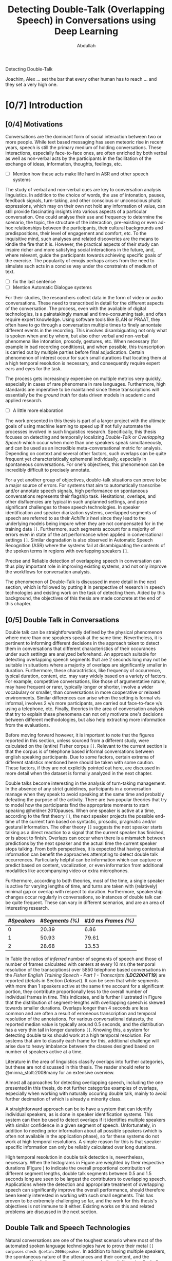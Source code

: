 # -*- fill-column: 80; eval: (auto-fill-mode: 1); eval: (zotxt-easykey-mode 1); -*-
#+TODO: IDEA TODO DOIN WAIT | DONE CANC
#+PROPERTY: COOKIE_DATA recursive
#+STARTUP: overview
#+STARTUP: indent
#+STARTUP: align
#+STARTUP: inlineimages
#+STARTUP: latexpreview
#+OPTIONS: toc:nil creator:nil todo:nil stat:nil tags:nil inline:nil
#+OPTIONS: H:6 ':t ^:{} tex:t

# #+LaTeX_CLASS: phd
#+TITLE: Detecting Double-Talk (Overlapping Speech) in Conversations using Deep Learning
#+AUTHOR: Abdullah

#+LATEX: \usepackage{amsmath}
#+LATEX: {\small \begin{abstract}
Detecting Double-Talk
#+LATEX: \end{abstract} }

#+BEGIN_LATEX
\begin{dedication}
\vspace*{\fill}
\begin{center}
To Ammi, Abbu, Gudiya, Bushra, and Khushi

\textit{To Happiness indeed}
\end{center}
\vspace*{\fill}
\end{dedication}
#+END_LATEX

#+LATEX: \begin{acknowledgements}
Joachim, Alex ... set the bar that every other human has to reach ... and they
set a very high one.
#+LATEX: \end{acknowledgements}

#+TOC: headlines 3

* DOIN [0/7] Introduction
** WAIT [0/4] Motivations
Conversations are the dominant form of social interaction between two or more
people. While text based messaging has seen meteoric rise in recent years,
speech is still the primary medium of holding conversations. These interactions,
especially face-to-face ones, are often enriched by both verbal as well as
non-verbal acts by the participants in the facilitation of the exchange of
ideas, information, thoughts, feelings, etc.
- [ ] Mention how these acts make life hard in ASR and other speech systems

The study of verbal and non-verbal cues are key to conversation analysis
linguistics. In addition to the choice of words, the use of
intonation, pauses, feedback signals, turn-taking, and other conscious or
unconscious phatic expressions, which may on their own not hold any information
of value, can still provide fascinating insights into various aspects of a
particular conversation. One could analyse their use and frequency to determine
the scenario, the topic, the structure of the interaction, pre-existing or even
ad-hoc relationships between the participants, their cultural backgrounds and
predispositions, their level of engagement and comfort, etc. To the inquisitive
mind, such analyses and related discoveries are the means to kindle the fire
that it is. However, the practical aspects of their study can inspire richer and
more satisfying social interactions in the future, and, where relevant, guide
the participants towards achieving specific goals of the exercise. The
popularity of emojis perhaps arises from the need to simulate such acts in a
concise way under the constraints of medium of text.
- [ ] fix the last sentence
- [ ] Mention Automatic Dialogue systems

For their studies, the researchers collect data in the form of video or audio
conversations. These need to transcribed in detail for the different aspects of
the conversation. The process, even with the available of digital technologies,
is a painstakingly manual and time-consuming task, and often require expert
knowledge. Using software tools like ELAN or PRAAT, they often have to go
through a conversation multiple times to finely annontate different events in
the recording. This involves disambiguating not only what is spoken when and by
whom, but also other verbal and non-verbal phenomena like intonation, prosody,
gestures, etc. When necessary (for example in bad recording conditions), and
when possible, this transcription is carried out by multiple parties before
final adjudication. Certain phenomenon of interest occur for such small durations
that locating them at a high temporal resolution is necessary, and consequently
require expert ears and eyes for the task.

The process gets increasingly expensive on multiple metrics very quickly,
especially in cases of rare phenomena in rare languages. Furthermore, high
standards are imperative to be maintained since these transcriptions will
essentially be the /ground truth/ for data driven models in academic and applied
research.
- [ ] A little more elaboration

The work presented in this thesis is part of a larger project with the ultimate
goals of using machine learning to speed up if not fully automate the processes
involved in such linguistics research. Specifically, this thesis focuses on
detecting and temporally localizing /Double-Talk/ or /Overlapping Speech/ which
occur when more than one speakers speak simultaneously, and can be used as an
incredible meta-conversational metric for analysis. Depending on context and
several other factors, such overlaps can be quite frequent yet
characteristically ephemeral individually, especially in spontaneous
conversations. For one's objectives, this phenomenon can be incredibly difficult
to precisely annotate.

For a yet another group of objectives, double-talk situations can prove to be a
major source of errors. For systems that aim to automatically transcribe and/or
annotate speech signals, high performance on spontaneous conversations
represents their flagship task. Hesitations, overlaps, and other disfluencies
are typical in such unplanned settings, and pose significant challenges to these
speech technologies. In speaker identification and speaker diarization systems,
overlapped segments of speech are referred to as their /Achille's heel/ since
they lead to the underlying models being impure when they are not compensated
for in the training data ~[]~. Furthermore, such segments account for a majority
of errors even in state of the art performance when applied in conversational
settings ~[]~. Similar degradation is also observed in Automatic Speech
Recognition (ASR) where the systems fail at disambiguating the contents of the
spoken terms in regions with overlapping speakers ~[]~.

Precise and Reliable detection of overlapping speech in conversation can thus
play important role in improving existing systems, and not only improve the
workflows for conversation analysis.

The phenomenon of Double-Talk is discussed in more detail in the next section,
which is followed by putting it in perspective of research in speech
technologies and existing work on the task of detecting them. Aided by this
background, the objectives of this thesis are made concrete at the end of this
chapter.

** WAIT [0/5] Double Talk in Conversations
Double talk can be straightforwardly defined by the physical phenomenon where
more than one speakers speak at the same time. Nevertheless, it is pertinent to
informing different decisions in the approach taken to detect them in
conversations that different characteristics of their occurances under such
settings are analyzed beforehand. An approach suitable for detecting overlapping
speech segments that are 2 seconds long may not be suitable in situations where
a majority of overlaps are significantly smaller in duration. Furthermore, these
charactristics, like frequency of occurrence, typical duration, content, etc.
may vary widely based on a variety of factors. For example, competitive
conversations, like those of argumentative nature, may have frequent or rarer,
typically longer or shorter, involve a wider vocabulary or smaller, than
conversations in more cooperative or relaxed environments. Similar differences
can arise when the setting is formal v/s informal, involves 2 v/s more
participants, are carried out face-to-face v/s using a telephone, etc. Finally,
theories in the area of conversation analysis that try to explain these
phenomena can not only motivate one's decisions between different methodologies,
but also help extracting more information from the evaluations.

Before moving forward however, it is important to note that the figures reported
in this section, unless sourced from a different study, were calculated on the
(entire) Fisher corpus ~[]~. Relevant to the current section is that the corpus
is of telephone based informal conversations between english speaking
participants. Due to some factors, certain extrema of different statistics
mentioned here should be taken with some caution. These factors, if they are not
explicitly pointed out here, are discussed in more detail when the dataset is
formally analyzed in the next chapter.

Double talks become interesting in the analysis of turn-taking management. In
the absence of any strict guidelines, participants in a conversation manage when
they speak to avoid speaking at the same time and probably defeating the purpose
of the activity. There are two popular theories that try to model how the
participants find the appropriate moments to start speaking @heldner:2010pauses.
When one speaker is active at a time, according to the first theory ~[]~, the
next speaker projects the possible end-time of the current turn based on
syntactic, prosodic, pragmatic and/or gestural information. The other theory
~[]~ suggests the next speaker starts talking as a direct reaction to a signal
that the current speaker has finished, or is about to finish. Overlaps can occur
when there is a mismatch between predictions by the next speaker and the actual
time the current speaker stops talking. From both perspectives, it is expected
that having contextual information can benefit the approaches attempting to
detect double talk occurrences. Particularly helpful can be information which can capture
or predict based on content, vocalization, or even information from additional
modalities like accompanying video or extra microphones.

#+LATEX: \begin{figure}
# \centering
#+LATEX: \includegraphics[width=0.90\textwidth]{img/example-ovl-conv}
#+LATEX: \caption{Examples of overlap scenarios in conversations}
#+LATEX: \label{fig:example-ovl-conv}
#+LATEX: \end{figure}
#+LATEX: \end{small}


Furthermore, according to both theories, most of the time, a single speaker is
active for varying lengths of time, and turns are taken with (relatively) minimal gap or overlap with
respect to duration. Furthermore, speakership changes occur regularly in
conversations, so instances of double talk can be quite frequent. These can vary
in different scenarios, and are an area of interesting research.

#+LATEX: \begin{small}
#+LATEX: \begin{table}
|-------------+-----------------+---------------------|
| /#Speakers/ | /#Segments (%)/ | /#10 ms Frames (%)/ |
|-------------+-----------------+---------------------|
|           0 |           20.39 |                6.86 |
|           1 |           50.93 |               79.61 |
|           2 |           28.68 |               13.53 |
|-------------+-----------------+---------------------|
#+LATEX: \caption{Overall ratio of active number of speakers in at a time in terms of segments and frames in the Fisher Corpus \emph{LDC2004T19}}
#+LATEX: \label{tab:actspk-all}

#+LATEX: \end{table}
#+LATEX: \end{small}

#+LATEX: \begin{small}
#+LATEX: \begin{figure}
# \centering
#+LATEX: \includegraphics[width=\textwidth]{img/actspk-hist-all}
#+LATEX: \caption{Histogram of durations of segments (truncated to < 4 second long) with different number of active speakers in \emph{LDC2004T19}.}
#+LATEX: \label{fig:actspk-hist-all}
#+LATEX: \end{figure}
#+LATEX: \end{small}

In Table \ref{tab:actspk-all} the ratios of /inferred/ number of segments of
speech and those of number of frames calculated with centers at every 10 ms (the
temporal resolution of the transciptions) over 5850 telephone based
conversations in the /Fisher English/ /Training Speech - Part 1 - Transcripts
(**LDC2004T19**)/ are reported (details in Section [[Dataset]]). It can be
seen that while segments with more than 1 speakers active at the same time
account for a significant portion, they contribute proportionally less to the
overall number of individual frames in time. This indicates, and is further
illustrated in Figure \ref{fig:actspk-hist-all} that the distribution of
segment-lengths with overlapping speech is skewed towards smaller durations.
Overlaps longer than 4 seconds are less common and are often a result of
erroneous transcription and temporal resolution of the annotations. For various
conversational datasets, the reported median value is typically around 0.5
seconds, and the distribution has a very thin tail in longer durations ~[]~.
Knowing this, a system for detecting double talks should work at a high temporal
resolution. For systems that aim to classify each frame for this, additional
challenge will arise due to heavy imbalance between the classes designed based
on number of speakers active at a time.

Literature in the area of linguistics classify overlaps into further categories,
but these are not discussed in this thesis. The reader should refer to
@minna_stolt:2008many for an extensive overview.

# Pertinent to the work here,
# however, would be to analyse the genderwise raios and distributions of the
# occurences of double talk. Since there are necessarily more than one speakers
# active in segments with overlap, and that there can be significant differences
# or lack thereof between the voices in different combinations of genders,
# situations where the two speakers are of the same gender can prove
# more challenging than when they are of different genders. Approaches that target only
# certain combinations cannot be safely assumed to generalize well. This becomes
# especially important when the dataset being used is artificially generated,
# often done to mitigate the class imbalance issue mentioned earlier.
# However, for approaches using natural conversations, as is in the case of this
# thesis, this factor may be beyond their control.

# #+LATEX: \begin{small}
# #+LATEX: \begin{table}
# |----------------+-----------------+---------------+-----------------+---------------|
# | /Gender/       | /Segments with/ | /Frames with/ | /Segments with/ | /Frames with/ |
# | /Combination/  |    /Speech (%)/ |  /Speech (%)/ |   /Overlap (%)/ | /Overlap (%)/ |
# |----------------+-----------------+---------------+-----------------+---------------|
# | Female, Female |           42.18 |         40.12 |           36.30 |         15.23 |
# | Female, Male   |           32.49 |         32.32 |           35.07 |         13.87 |
# | Male, Male     |           25.33 |         27.56 |           36.80 |         14.26 |
# |----------------+-----------------+---------------+-----------------+---------------|
# #+LATEX: \caption{Contribution of different gender combinations to speech (with >= 1 speakers) segments and frames, and the proportion of these segments and frames that have overlap, in the Fisher Corpus \emph{LDC2004T19}}
# #+LATEX: \label{tab:seg-gender-all}
# #+LATEX: \end{table}
# #+LATEX: \begin{table}
# |----------------+------------------------+----------------------|
# | /Gender/       |      /Contribution to/ |    /Contribution to/ |
# | /Combination/  | /Overlap Segments (%)/ | /Overlap frames (%)/ |
# |----------------+------------------------+----------------------|
# | Female, Female |                  42.50 |                42.05 |
# | Female, Male   |                  32.62 |                30.87 |
# | Male, Male     |                  25.88 |                27.06 |
# |----------------+------------------------+----------------------|
# #+LATEX: \caption{Contribution of different gender combinations to all overlaps, in the Fisher Corpus \emph{LDC2004T19}}
# #+LATEX: \label{tab:ovl-gender-all}
# #+LATEX: \end{table}
# #+LATEX: \end{small}

# **LDC2004T19** consists of 5850 calls, all of roughly the same duration, and all
# have conversations between two speakers. Table \ref{tab:seg-gender-all} shows
# that there are more number of calls (and hence segments and frames where at
# least one speaker is active) where both participants are female, and,
# since the ratio of segments and frames that have overlapping speech within each
# combination are roughly the same, the final contribution to all overlap segments
# and frames are similarly skewed \ref{tab:ovl-gender-all}.
Almost all approaches for detecting overlapping speech, including the one
presented in this thesis, do not further categorize examples of overlaps,
especially when working with naturally occuring double talk, mainly to avoid
further decimation of which is already a minority class.

# What the analysis above motivates is to use information that can capture
# differences in the voices of the speakers involved.

A straightforward approach can be to have a system that can identify individual
speakers, as is done in speaker identification systems. This system can then be
used to detect overlaps if it identifies multiple speakers with similar
confidence in a given segment of speech. Unfortunately, in addition to needing
prior information about all possible speakers (which is often not available in
the application phase), so far these systems do not work at high temporal
resolutions. A simple reason for this is that speaker specific information can
only be reliably calculated over long durations.

#+LATEX: \begin{figure}
# \centering
#+LATEX: \includegraphics[width=\textwidth]{img/actspk-whist-all}
#+LATEX: \caption{Weighted Histogram of durations of segments (truncated to < 4 second long) with different number of active speakers in \emph{LDC2004T19}.}
#+LATEX: \label{fig:actspk-whist-all}
#+LATEX: \end{figure}
#+LATEX: \end{small}

High temporal resolution in double talk detection is, nevertheless, necessary.
When the histograms in Figure \ref{fig:actspk-hist-all} are weighted by their
respective durations (Figure \ref{fig:actspk-whist-all}) to indicate the overall
proportional contribution of different segment lengths, double talk segments between 0.5 and
1.5 seconds long are seen to be largest the contributors to overlapping speech.
Applications where the detection and appropriate treatment of overlapping speech
can significantly improve the overall performance, should therefore been keenly
interested in working with such small segments. This has proven to be extremely
challenging so far, and the work for this thesis's objectives is not immune to
it either. Existing works on this and related problems are discussed in the next section.
** WAIT Double Talk and Speech Technologies
Natural conversations are one of the toughest scenario where most of the
automated spoken language technologies have to prove their metal ~[] corpuses~
~check @cetin:2006speaker~. In addition to having multiple speakers, the
spontaneous nature of the utterances and their content, and the presence of
hesitations, self-corrections, and other disfluencies (including double talk
situations), make conversations in meetings or other informal settings much more
challenging than planned and/or read speech (e.g. broadcast recordings). Due to
the detrimental impact of overlapping speech on their performance, such systems
often remove them in a pre-processing step, or mitigate for such situations with
the help of extra information. In an automatic speaker identification /
verification system, for example, individual speaker models must be learned on
non-overlapping examples to ensure purity, and the system should be robust
against the presence interfering speakers in real world application, or at least
refuse to assign a speaker by identifying presence of competing speakers. There
has, nevertheless, been relatively few examples in existing publications
attempting detection and temporal localization of double talk situations in natural
conversations.
*** WAIT Speaker Diarization
Over the past decade, most of the significant attention to detecting overlapping
speech in conversations has been motivated in /**speaker diarization**/ systems
whose main task is to determine 'who spoke when' in a recording with more than
one speaker. This involves the unsupervised identification of each speaker
within a given audio stream and the intervals during which each speaker is
active. The methods are unsupervised due to lack of prior information about
speaker identities in most application scenarios. These systems find utility in
many audio/video document processing tasks, and are integral to automatic rich
transcription of these documents for a variety of applications, like indexing
and retrieval, etc. For several conversation analysis workflows, an ideal version of such system
is almost perfect, especially when combined with a robust
speech-to-text system that can ultimately answer the 'who spoke when, and what'
question. In fact, speaker diarization can be a very useful preprocessing step
for other speech technologies like Automatic Speech Recognition, speaker
identification, speaker localization, speaker tracking, etc. For example,
ASR systems, which usually only aim to transcribe the spoken content in a given
speech, can use outputs from a speaker diarization step to concentrate on only
the segments with speech, and employ better speaker adaptation techniques (to
compensate for speaker specific variations in the acoustic model) with the help
of information about the speakers present in the recording.

Anguera /et al./ @anguera:2012speaker provide an excellent overview of various
approaches used for speaker diarization. In brief, the general architecture for
most systems (Figure \ref{fig:arch-diarization}) consists of the following
steps:

1) **Preprocessing** the raw audio data to suppress noise, extracting acoustic
   features (like MFCC, LPC, PLP, etc.), removing non-speech frames, and
   performing any other domain specific processing or augmentation (like
   acoustic beamforming when data from multiple microphones is available, etc.).
2) **Speaker Segmentaion** or speaker change detection to end up with speaker
   homogenous segments. When done separately, the most popular approach is to
   use a similarity metric like BIC, KL-divergence, etc. between two adjacent
   windows of relatively small size to determine if they belong to the same
   source. However, in order to avoid the propagation of errors introduced in
   this step any further, most state of the art systems optimize segmentation
   and clustering simultaneously.
3) **Clustering** the same speaker segments based on some acoustic similarity
   (e.g. BIC, KL-divergence, etc.) metric to (ideally) end up with the same
   number of groups as the total number of speakers in the recording. Since the
   total number of speakers is usually not known a priori, most systems rely on
   a heirarchial clustering algorithm, predominently by using a bottom-up
   (agglomerative) strategy where an over-clustered initialization is
   iteratively merged until a stopping criterion (like BIC, KL2, CLR, etc) is
   met. In approaches that unify the segmentation and clustering steps,
   iterative adaptation of speaker models based on current clustering and
   subsequent re-clustering of the assignments based current models is carried out,
   predominently using GMM/HMM based models, and BIC based agglomerative heirarchial
   clustering.
4) Final **labelling** of each frame/segment of the entire recording with the contributing
   speaker cluster (predominently using Viterbi decoding), with possible enforcement
   of minimum turn durations, and any other priors and constraints.

Nevertheless, a fundamental limitation of most of these systems is that they
only assign one speaker to a frame (and hence, segment). This leads to
missed-speaker errors in segments where multiple speakers are active and, given
the high performance of some state-of-the-art systems, can be responsible for a
substantial fraction of the overall diarization error ~[]~. Anguera /et al/ in
fact call overlapping speech the 'Achilles heel' of speaker diarization for the
meetings. Presence of such segments can potentially also degrade the speaker
clusters and models when they are not excluded in the pre-processing step ~[]~.

The most common approach available in literature employs a separate overlap
detection system whose predictions about the presence of overlapping speech can
be used in the pre-processing step to remove such segments and then in the
labelling step to signal the need to look for a second contributing speaker. The
latter is usually done by choosing more than one speakers based on the diarization
system's posterior probabilities. Other approaches that have been proposed,
which do not use a separate overlap detection system, either do the detection
and re-segmentation of the diarization system's output by adding to the derived
speaker models all the possible combinations of such models ~[]~, or, integrate these
combinations in the speaker modelling and clustering stage of the diarization
system itself ~[]~. These other approaches, however, have not been shown to improve
the overall diarization performance, or require information about the total number of
speakers to be known beforehand, or have only been investigated in situations
where recordings from multiple microphones is available.

#+LATEX: \begin{figure}
# \centering
#+LATEX: \includegraphics[width=0.90\textwidth]{img/example-ovl-conv}
#+LATEX: \caption{General architecture of speaker diarization systems, and various ways to handle overlapping speech}
#+LATEX: \label{fig:arch-diarization}
#+LATEX: \end{figure}
#+LATEX: \end{small}

- One of the earliest approaches to solve for this ...
- use gmm-hmm for three classes : (0T, 1T, 2T)
- investigated various combinations of features and found ...

- other approaches with different feature combinations
  - CNSC
  - prosodic
  - long-term conversational
  - ...
- LSTM for overlap detection

- A common theme, as evidenced above, is that MFCC's are not enough
  - weird dilemma of speaker agnosticity, vs. not
- Other literature, that focus solely on detecting overlaps suggest more features

*** WAIT Cocktail Party Problem, and Others
- Teager-Kaiser

- Other's from that paper
- Other's on BSS from zelenak

- Nevertheless, limitation is that they are only shown to work good for overlaps
  longer than at least 2 seconds
- using these features to detect overlaps in natural conversations has not been reported
- Either an artificially generated data is used, or their objective task is the
  cocktail party problem.

- impact of overlaps in ASR systems.
- usually not challenged by overlap, intuitively, because only concerned with
  what is being spoken. A strong language model in addition to a strong AM can
  mitigate the disambiguation due overlap.
- Furthermore, when considered for contribution to WER, their impact is even
  more minimized, since each occurence usually has on a 1 or 2 words.
- Interesting to note that recent report of achieving human parity, including in
  similarity in case of errors, point out the exception in cases of backchannels
- backchannels are ... and often occur in overlapping condition, where the
  listener is not competing
** WAIT Deep Learning

- Deep learning technologies have proven to be this strong, and are still being
  investigated. Particularly interesting are end-to-end approaches.
- [ ] Deep learning and LVCSR
- CNN promising for the ability to learn appropriate features
- LSTM for long-term temporal patterns, so far done using HMMs

- Deep learning for diarization is being investigated actively
- DNN based approach proposed ....
- CNN based approach ....
- Still in initial stages.
- use lower level features and the let the Deep network learn the appropriate
  representation. a major motivation for us.
- LSTM based approach for detecting overlapping speech ...

- Make the assistants more natural to converse with, especially with back-channels, etc.
  + [ ] Search for continuous conversation type AI assistant research.

** WAIT [0/0] Objectives and expected challenges                      :cite:
The work done during this thesis is part of a larger project which aims towards
improving the conversational analysis workflows performed in the area of
linguistics. A diarization system, at least an ideal one, is nearly perfect for
the task of automating annotation of conversations which are otherwise done
manually and cost time and expertise. Furthermore, as noted earlier, this system
also assists the speech recognition system in it's automatic transcription task.
As discussed in Section [[Speaker Diarization]], an overlap detection system can
help improve the overall performance of a diarization system, especially when
applied to conversational scenarios containing situations with overlapping
speech. And finally, as motivated in Section [[Double Talk in Conversations]], a
system that can detect double talk situations itself is directly valuable to
conversation analysis. The ultimate goal of the work done in thesis, within this
context, is the automatic detection and temporal localization of double talk
(aka overlapping speech) that occur in natural conversations.

On the technical side, the objectives of this thesis include investigating the
use of deep learning technologies in realizing such an overlapping speech
detection system. As previously motivated, Deep Convolutional Neural Networks
(DCNN's), the particular deep learning technology proposed and investigated in
this thesis, can help avoid the need for manually engineering problem-specific
features (a common theme in the existing approaches), while promising ground
breaking and well generalizable results. The task of detecting overlapping
speech has proven to be extremely challenging and as yet un-solved ~[]~,
especially in case of the short duration ones (which are dominant in most
natural conversations), so it is worthwhile to investigate the powerful promises
of deep learning methods. If successful, the deep neural network could have
learned the appropriate representations from low-level acoustic features that
best discriminate and predict the number of speakers active at a particular time
in an audio recording (0, 1, or more).

Nevertheless, many (informed) decisions need to be made in designing such a
system, from the nature of low-level acoustic features to be used as inputs, to
the configurations of various layers in the deep neural network, how they are
trained and later fine-tuned, etc. Furthermore, the unique challenges posed by
naturally occurring double talk situations, that of short duration and the
consequent imbalance in the dataset with respect to their representation in the
dataset, need to be addressed using different possible approaches. These result
in a combinatorial explosion of avenues that should ideally be investigated in a
comprehensive study, and are especially warranted by the lack of (as of yet) any
existing published work that use Deep Convolutional Neural Networks (DCNN's), the
particular deep learning architecture proposed in this thesis, for the task of
remedying what has been termed the Achille's heel of speaker diarization systems.

Restrictions imposed to the duration of this thesis, which are further taxed by
the amount of computation (power and) time necessary for properly working with
deep learning technologies, limit the number of possible approaches that could
be investigated in the allotted time. Therefore, in addition to prioritizing
more straightforward approaches in the investigations, an important goal of the
work done during this thesis was to also implement an end-to-end pipeline for
speech segmentation research (and perhaps deployment) based on reputed open
source technologies which can be used for further research with related goals.
Work is expected to continue beyond this thesis's duration, and it is hoped that
it can build upon the learnings documented here and the implementation available
to the stakeholders.

The rest of this section formalizes the objectives alongside the expected
challenges that shape them. It is a fair summary of Section [[Methodology]] which
will go into the details of each aspect. These are then evaluted in Section
[[Evaluations]]. Finally, conclusions from this work and possible directions for
future work are discussed in Section [[Conclusions and Future Work]].
*** Setup and Assumptions
- **Acoustic Model:** :: The fundamental assumption of the work done in this
     thesis for detecting double talk situations is that it is a purely acoustic
     phenomenon, and hence, the underlying classification task will only use
     acoustic information (in the form of low-level acoustic features) extracted
     from the audio of a given recording. The audio data will be mono-aural
     where a single stream has speech from all speakers, and no other
     modalities, like spoken content, extra microphones, etc. will be used. This makes the task
     more challenging than a mult-channel/-microphone setup, but also makes the
     solutions more versatile.

- **Dataset Used:** :: All experiments (trainings and evaluations) will be
     carried out on the conversational telephone speech recordings from the
     **Fisher Corpus** ~[]~, as opposed to the standard NIST RT ~[]~ or AMI ~[]~
     datasets used by most other works on this task. The choice is motivated
     (Section ~[]~) by the fact that the Fisher corpus is a much larger dataset
     (necessary in general for deep learning technologies) which has a lot of
     /natural/ double talk situations. Nevertheless, this choice theoretically
     limits the maximum number of active speakers in a detected overlapping
     situation to 2, and further only proves the applicability of the proposal
     here to recordings of telephone based conversations.

- **Acoustic Features:** :: Inspired by recent studies ~[]~, the goal to
     circumvent the need for feature engineering done in related works ~[]~, and
     based on initial experiments, only low-level acoustic feautures will be
     used for training the acoustic model. These, for similar reasons, will be
     fixed to **64 dimensional $log_{10}$ Mel-Filterbank Coefficients /
     Vectors** extracted every **10 ms** over a window of **32 ms** (Section
     ~[]~). Furthermore, for all experiments, each such vector will be
     accompanied by ±10 neighboring frames as contextual information, resulting
     in the input to the classifier having a shape of $(21, 64)$ and the ground
     truth label from that of the frame in the center (Section ~[]~).

- **Supervised Learning:** :: Similar to other approaches ~[]~, the overlap
     detection system will classfy for every frame of the acoustic features
     extracted from an audio recording into 3 classes: /**(0 speakers, 1
     speaker, more than 1 speakers)**/ (Section ~[]~). Consequently, how many
     speakers are active in situations of overlap is not inferred. The
     classifier is to be trained in a supervised setting, employing ground-truth
     labels inferred for speaker activity from the transciption of the audio
     during training and evalution.

- **DCNN based Classifier:** :: The architecture of the deep neural network will
     be that of a Deep Convolutional Neural Network (DCNN), with multiple
     (stacked) convolutional layers at the input to learn appropriately low- and
     high-level patterns, and multiple (stacked) fully connected (dense) layers
     at the output to classify these patterns into the 3 classes mentioned
     above. The architecture of the network was fixed for all experiments to
     evaluate impact of other variables, and was inspired by recent research in
     acoustic modelling with DCNN's and other practical concerns (Section ~[]~).

# - **Evaluation Metrics:** :: As done in previous works ~[]~, the effectiveness of the
#      system will be measured with respect to overlap detection in terms of the
#      frame-wise precision and recall.
#      (Section ~[]~). Nevertheless, since the dataset used for these evaluations
#      is from the Fisher corpus which is not the standard dataset used by other
#      works, the results reported in this thesis cannot be directly compared to those
#      works. Adaptations and evaluations on such datasets are planned to be
#      carried out in the future, but were not included in the objectives of this
#      thesis due to time limitations.
#
# - **Fine-Tuning:** :: Where necessary and possible, any fine-tuning or
#      comparisons of overlap detection systems will be performed by
#      giving preference to higher precision over higher recall (Section ~[]~).
*** Variables
- **Normalization of Inputs:** :: Normalization is a standard step in preparing
     inputs to many machine learning algorithms. However, since the implicit goal
     is to learn appropriately discriminative features for the existence
     overlapping speech, the normalization of low-level features has to be done
     with some care. Impact of two standard approaches for normalizing speech
     signals will be investigated, and compared to the baseline approach without
     normalization (which is common in systems that want to perserve speaker
     discriminative information in the inputs). The two normalization approaches
     to evaluate are Mean Substraction, and further Variance Normalization
     (these and other possible approaches are discussed in Section ~[]~).

- **Presence of Silence:** :: To measure the impact of presence of silence in the
     training data, in addition to the baseline task of working with the 3
     possible classes /**(0 speakers, 1 speaker, more than 1 speakers)**/,
     configurations where such silence frames are removed and the task becomes
     that of a binary classification /**(1 speaker, more than 1 speakers)**/ are
     also evaluated. The silence frames will, however, be removed based on
     ground-truth annotations instead of by using an automated speech activity
     detection system in order to avoid the impact additional variables brought
     in by such an automated system (Section ~[]~).

- **Tackling Class Imbalance:** :: The most potent challenge in detecting
     naturally occurring double talk situations in a supervised machine learning
     framework is the inherent imbalance between the number of examples
     available in the training set to learn from. Dealing with imbalanced
     classes in deep learning technologies is unfortunately not a well
     researched topic. The most promising approach within this context, one
     involving the re-sampling of inputs from different classes while training,
     is compared against the baseline case where no such re-sampling is done
     (these and other possible approaches are discussed in Section ~[]~).

* DOIN Methodology
The essence of the methodolgy used in the work done for this thesis is related
to designing, implementing and evaluating an automatic pattern recognition
system.

The task of detecting and temporally localizing occurrences of double talk (or
overlapping speech) in a /mono-aural audio recording/ of a conversation is
performed by using a /Deep Convolutional Neural Network (DCNN)/ based classifier
trained on (a subset of) the /Fisher Corpus/ ~[]~ working on /low-level acoustic
features/ as inputs.

The choice of using only acoustic information for making such predictions comes
from the fundamental assumption of the work done in this thesis and in other
related works so far ~[]~. This assumption is that the presence of overlapping
speakers can be reliably detected from acoustic information alone. Such an
assumption is obvious to make since human subjects are capable of doing so.
Nevertheless, it is theoretically possible that other modalities like an
accompanying video recording, or a corresponding transcription, etc. could help
by augmenting the available information. But such approaches were not found in
published works, and are necessarily limited to application in situations where
these extra modalities are available. Furthermore, a system that can perform
well by only using the audio of a conversation, which is necessary for any
conversation analysis task, can definitely be applied to conversations that have
an accompanying video recording and/or a transcription available.

Similar arguments explain the restriction to /mono-aural/ audio recordings (and
the sample rate of the audios, discussed in Section [[Dataset]]). Although research
exists where the availability of multi-channel or multi-microphone (or high
sample rate) recordings has been shown to improve results for this task ~[]~,
extra modalities of such types are not available for many situations where the
system has to be ultimately deployed to. Merging multiple channels into one
could be done trivially (although sophisticated approaches exist ~[]~), and a
system that can work reliably under these lowest common denominator settings,
although could pose significant challenges during development, will nevertheless
be ultimately more versatile. However, it must be pointed out that the audio
recordings available in the Fisher Corpus are technically dual channel (1
channel per speaker), but these were merged into one channel following a trivial
and reproducible method before being used for acoustic feature
extraction. More detail on this is available in Section [[Data Preparation and Analysis]].

The choice of the Fisher Corpus was made necessary to appropriately train the
DCNN. As discussed earlier (Section [[Double Talk in Conversations]]), the total
number of examples (in terms of duration) could be very small in a given
conversation, whereas deep learning technologies typically generalize well on
unseen data only after being trained on a large number of samples. Furthermore,
the choice helps avoid various pitfalls involved in generating artificially
overlapped data by having a good amount of natural overlap situations.
Nevertheless, there are not existing works that have used this dataset for this particular
task, therefore the evaluations of the proposed system presented in Section
[[Evaluations]] are not directly comparable to any existing works.

The choice of using a DCNN based classifier itself is motivated by the ambition
to circumvent the need for manual feature engineering that has been prevalent
in previous works. DCNN's have been shown the ability of learning both low- and
high-level representations from minimally processed inputs and achieve
record-breaking performance on multiple occasions in recent years ~[]~. Acoustic
features were still extracted from the audio before being fed into the DCNN
proposed in this thesis, but they were kept to be fairly low-level ones, and the
impact of certain simple pre-processing methods have been experimented with.

All of the above aspects and related challenges are discussed in appropriate
detail in the following sections of this chapter, and some highlights from the
implementation perspective are provided at the end (Section [[Implementation -
Highlights]]). The final application of this work in a speaker diarization system
(introduced in Section [[Speaker Diarization]]) was however not within the purview
of this thesis and is therefore not discussed.
** WAIT Supervised Machine Learning for Classification
The ultimate goal of a /classifier/ is to map a new observation to a category
(or class) given what has been /learned/ from the categorization of perviously
seen observations, where the set of possible categories is finite and predefined
(e.g. whether, or not, more than one speakers are speaking simultaneously at a
given time in an audio recording). When the categorization of previously seen
observations (training data) is known, /supervised learning/ methods use this
information to /train/ the appropriate classifier, whereas /unsupervised
learning/ methods don't have this categorization available (or do not use them)
for such training (e.g. speaker clustering in Section [[Speaker Diarization]]).

In the formulation that was used in this thesis for double talk detection and
temporal localization, the proposed DCNN based classifier predicts the
likelihood of each acoustic feature vector extracted from the audio (at a
particular frame-rate in Hertz) for having /**(0 speakers, 1 speaker, more than
1 speakers)**/, after being trained in a supervised fashion on a representative
dataset with such classes being labelled for. The final decision was then made
by choosing the class that was assigned with the maximum likelihood.

The three classes mentioned above are more or less in line with the ones used by
other works ~[]~. An immediate possible extension would have been to include a
class for non-speech related acoustic events (e.g. bird sounds, etc.), however,
though present in the dataset that was used in this work, such events were not
annotated for at all in the available transcripts, and hence this extra class
was not used. Nevertheless, this means that the results from application of the
learned classifier on recordings with non-speech related events is undefined.

Another possible formulation could have directly predicted the number of
speakers speaking simultaneously at a given instance, instead of lumping all
cases of more than one speakers being active into one class. Such instances,
where more than two speakers are active at the same time, are very rare in most
natural conversations, and, furthermore, were not present in the dataset
(Section [[Dataset]]) that was used for training. Therefore, in a stricter setting,
the decision by the proposed classifier of presence more than one speakers being
active at the same time is only well defined for cases where there are utmost
two speakers active at the same time.

Now, the proposed classifier outputs the likelihoods of every acoustic feature
vector (aka frame) for belonging to one of these three classes. For a particular
frame however, the classifier does not exploit it's predictions for the
neighboring frames (the input to the DCNN classifier consists of neighboring
frames to provide contextual information, but the labels of such contextual
frames are not provided to the classifier while training; more in Section
[[Architecture]]). But, in a speech recording these three events occur as contiguous
segments in time. That is, ~FINISH~
- [ ] FINISH
*** WAIT Temporal Smoothing
***** Scaling Likelihoods
- http://www.academia.edu/8472416/Tackling_Class_Imbalance_with_Deep_Convolutional_Neural_Networks
- Scale the likelihoods by priors, effectively shifting the threshold.

*** Removing Silence
It can be argued that the presence of silence frames in the training input can
degrade the performance of the classifier with respect to discriminating between
single speaker frames and overlapping speech frames. Silence, or lack of speech,
can be much more easily discrimnable than speech from any number of speakers,
while discriminating between speech produced by a single speaker and that
produced by multiple speakers simultaneously can, even in isolation, prove
difficult. This may lead to the iterative gradient descent procedure used for
training a neural network getting stuck in a rather steep local minima where the
classifier's objective for detecting silence v/s speech from any number of
speakers could be so well met that moving on to other minima is too expensive.
This becomes even more challenging when the classes are as imbalanced as they
are in the present case (Section [[Double Talk in Conversations]], Section [[Dataset]]).
Even though their are more number of exemplary frames with double talk, these
are also much less discrimnable from single speech frames, which are by far the
dominant class.

In early experiments with simpler neural network architectures that had only fully
connected layers, it was indeed observed that the classifier achieved very high
precision and recall when discriminating between silence and the other two
classes, while the performance was not at all satisfactory in discriminating
between the other two classes.

It is possible, however, that a more powerful network, like the DCNN proposed,
with an order of magnitude more number of learnable parameters, will be able to
overcome this issue. Nevertheless, detecting silence could be performed by much
more easier and robust methods than such a complicated network. In fact, it is
part of the standard procedures for most state of the art speech technologies
(e.g. ASR, Speaker Diarization, Speaker Identification, etc.) to use a speech
activity detector in an early pre-processing step to remove segments with
silence before the audio is passed on to the next steps.

- [ ] Speech activity detection approaches

To study the possible impact that presence of silence can have on the
performance of the classifier, a set of experiments that were performed and have
been reported in this thesis included a configuration where the silence frames
had been removed from the input data during the training and evaluation
procedures. For this, ground-truth annotations were used in order to avoid any
impact on performance that may get introduced by using an automatic speech
activity detector. Under such configurations then, the task becomes that of
binary classification, i.e. /**(1 speaker active, more than 1 speakers
active)**/.

- [ ] Silence is ~not~ removed during evaluation, and is instead set to GT
  before calculating prec_rec
*** Tackling Class Imbalance
It was shown in Section [[Double Talk in Conversations]] that, even though
individual double talk situations can occur quite frequently in normal
conversations, their predominently small duration lead them to have a much
smaller share of the final number of acoustic frames. This imbalance in
representative number of examples available for each class, especially when
detecting the disadvantaged class is the primary goal of the exercise, could
prove devastating when the total amount of training data available is too small.
And can be further exacerbated when there can be significant variations within
the minority class or if the minority class is difficult to distinguish from the
dominant class.

This imbalance is arguably one of the most potent source of issues in detecting
double talk situations in natural conversations, at least when it is to be done in a
frame-wise manner. There are a few approaches that were considered to solve for
this problem during this thesis's work. The most important one was to choose the
Fisher Corpus over other datasets (like AMI, NIST RT, etc.) that have been used
by other studies on detecting overlaps in conversations. The Fisher Corpus is
sufficiently large (Section [[Dataset]]) and most of the telephone conversations in
it have naturally occuring double talk situations. The classes remain
imbalanced, but there are more number individual frames with overlapping speech
available in this dataset than there are /total/ number of frames in some other
datasets of conversations. Quantity has a quality all it's own.

Furthermore, since the dataset has natural conversations, certain pitfalls of
using artificially generated overlapping speech are avoided. For example,
certain vocal events like laughter, or certain utterances like those used as
backchannels (e.g. hmm, yeah, etc.), which often (if not almost exclusively)
occur in natural double talk situations, are difficult to account for while
generating artificially overlapped speech from single speaker utterances. ~There
have been studies ...~

Nevertheless, since the imbalance between classes still exists, other
approaches to mitigate the issue because of it were also investigated, and
are discussed next.

- [ ] Due to time limitations, not all methods could be thoroughly investigated,
  but when done, such approaches formed a yet another set of configurations for
  the experiments, with a baseline experiment where none of these measures were
  used.

***** Rebalancing Training Data
One of the most widely considered approaches to tackle imbalanced classes is to
use a biased sampling strategy for choosing examples from the dataset such that the
classifier sees a balanced representation from each class during training. Such a
goal can be achieved by either under-sampling the examples from the majority
class(es), or over-sampling those from the minority class, or by doing both
simultaneously. Several algorithms exist to carry out such under- or
over-sampling, and in situations where the total size of the dataset is small
more complicated methods might be warranted.

Over-sampling from the examples of the minority class is the more popular
approach taken by many studies where such imbalance in classes exist ~[]~. A
naive argument in favor of this technique is that doing this does not introduce
more information versus undersampling where potentially useful information is
being thrown away. However, an easy counterargument against this technique, at
least when implemented naively by simply duplicating random sets of examples,
and made worse in case of significant imbalance, is
that the variables associated with such an over-sampled class can appear to have
lower variance than they do, and can lead to overfitting of the classifier to
the training set which will not generalize well later on. There exist many
techniques that can solve for this (like SMOTE, etc.) where instead of naively
duplicating examples, new examples from the minority class are created
artificially following some procedure which should not impact the ultimate
classification task. In computer vision tasks, for example, new examples can be
created by flipping, rotating, etc. existing examples, and have shown to improve
performance of the classifier ~[]~.

Nevertheless, over-sampling from speech samples is usually not trivial. Popular
transformations include warping of the feature vectors, etc., but for the task of
detecting overlapping speech, such transformations can potentially negatively
impact the speaker-discriminative information available in the example. A
different approach would have been to simply create artificially overalpped
speech frames, but the problems associated with this approach have been discussed
earlier. Furthermore, given the limitations of hardware and time,
, doing such over-sampling to satisfactorily reduce the disparity between the
classes involved in this thesis would have increased the size of the already
large dataset to impractical proportions, especially in terms of the amount of
training time required. Consequently, taking this approach for
rebalancing the training examples remains a task to investigate in future works.

On the other hand, availability of a large dataset can make the decision to
under-sample from the majority class a more comfortable one. Often times, it is
recommended that such under-sampling should be done in regions of the feature
space which can lead to the most confusion between the majority and the minority
class, as opposed to naive uniform skipping of examples. These will be
boundaries regions between the two classes, and in case of overlapping
situations, the frames near the transition between the segments of single
speaker activity and multi-speaker activity. Unfortunately, due to inaccuracies
in ground truth annotations in most datasets of conversations, sampling solely
from such transition regions could have resulted in the under-sampled class
being represented by bad examples.

Furthermore, a mirrorring argument from earlier can also be put forward against
naieve strategies for under-sampling from all examples of the majority class,
where the under-sampled class can appear to have higher variance in it's
variables than the actual distribution. In large conversational speech datasets,
the biggest source of variance arguably stems from the individual speakers'
characteristics. Care should therefore be taken where each of the speakers in
the dataset are proportionally represented in the results of the under-sampling
procedure that is used. Unfortunately, there is no way to identify a speaker
uniquely in the Fisher corpus (Section [[Dataset]]). What is obviously guaranteed,
however, is that the two speakers within a particular conversation will be
different.

Therefore, the under-sampling that was performed in the experiments in this
thesis were performed on a per-single-speaker-segment basis. All segments with a
only a single speaker speaking were used, and within each, frames were skipped
with uniform probability. This procedure at least approximates the goal that
each individual speaker is proportionally represented over the entire dataset.
Furthermore, the probability of picking a sample was so chosen such that final
subsampled dataset has a ratio of 2:1 between single-speaker and
overlapping-speaker classes. This decision, as opposed to targetting a 1:1
ratio, can be intuitively explained as, given that the Fisher Corpus has a
maximum of two speakers in every conversation and that individual speakers can
be propotionally represented by the above procedure, the final ratios being
1:1:1 between the first speaker, second speaker, and their overlap,
respectively. This is, again, an approximation, and future works should
investigate different parameters to achieve such goals if they worthwhile.

The implementation done to this for this thesis's works performed such
under-sampling on the fly while preparing the inputs for each epoch of training
the DCNN. The uniform probability of keeping a sample from a single speech
segment was fixed at 0.2 for each epoch. No such under-sampling was performed
while choosing samples from overlapping speech class in any experiments.
Furthermore, afforded by the reduced number of total training examples, and
supported by the desire to avoid any impact on convergence, in experiments where
such under-sampling was performed, the neural network was trained for at least
twice as many epochs than experiments where none of the classes were
under-sampled. Lastly, in all configurations where such undersampling was
performed, silence frames were skipped, to avoid the impact of such frames as
has been discussed earlier (Section [[Removing Silence]]).

It must be noted that such under-sampling was only performed while preparing the
training examples, and were not performed on either the validation or testing
examples during evaluations. Silence frames, as noted earlier, were nevertheless
removed during both the training and evaluation phases.
***** Cost Sensitive Objective
While training a classifier, it's parameters are tuned with the objective of
minimizing it's misclassification rate, which is based on measures of the
errors the classifier makes in assigning categories to the inputs.

In cases where misclassifying instances from a particular class can be more
costly, the error measures can be biased by some fixed or derived cost so that such
misclassifications can have a larger impact on the tuning of the parameters of
the classifier. This approach can also be employed in tackling class imbalance,
where the error measures for misclassifying the minority class can be scaled with some
cost (based on some priors) that is higher than the scaling done for the
minority class.

In implementation, for the categorical cross-entropy loss function used for
training the DCNN (Section [[Deep Convolutional Neural Networks]]), experiments were
performed with a fixed cost for overlapping speech class of $2 \times $ the cost
for non-overlapping speech, and also costs based on priors derived from the
training set. In either case, however, the classifier did not converge even
after many times more the number of epochs for other experiments. It is possible
that there were some issues with the particular implementation that was used, or
that both choices of the cost used were inappropriate. One can also argue that
since overlapping speech necessarily consists of speech anyway, associating such
high cost to misclassifying overlapping speech could have misdirected the
classfier's optimizer towards learning simpler patterns and getting stuck in a
steep local minima, resulting in loss of generalizability. Lastly, it is also
possible that the adverse impact of inaccuracies in the ground-truth labels
could have been magnified by using such costs.

Nevertheless, more experiments could not be performed within the time
limitations. The results of many attempts at taking this approach for tackling
class imbalance were considered inconclusive and have not been reported. It will
thus be an open avenue for systematic research in future works where other
objective functions that might be more appropriate ~[]~ should also be
experimented with.
*** Evaluation Metrics
The imbalance between the classes makes using simple summary metrics for
evaluating an overlap detection system less informative. For example, a
classifier that always assigns the priors of three classes (typically $(0.20,
0.72, 0.08)$) as the likelihoods for a given sample will predict every sample to
belong to single-speaker class and achieve overall $72\%$ accuracy score.

The two types of errors that an overlap detection system can make are: the total
duration of missed overlaps $T_{miss}^{(ov)}$, and total duration of falsely
detected overlap (aka False Alarms) $T_{false}^{(ov)}$. The summary
metric used for the reporting these errors, made by a system that assigned a total
duration of $T_{sys}^{(ov)}$ as overlaps to a given set of inputs known to have a
total duration of $T_{ref}^{(ov)}$ overlaps, are /precision/ and /recall/.

/Precision/ ($P^{(ov)}$) is the proportion of times that the overlap detection system
was correct in it's decision with respect to all of it's decisions of existence
of overlap, calculated as:
$$P^{(ov)} = \frac{T_{sys}^{(ov)} -
T_{false}^{(ov)}}{T_{sys}^{(ov)}} = \frac{T_{ref}^{(ov)} -
T_{miss}^{(ov)}}{T_{sys}^{(ov)}}$$.

/Recall/ ($R^{(ov)}$) is the proportion of times that the overlap detection system was
correct in it's decision with respect to known amount of times overlaps actually
were present in the input, calculated as:
$$R^{(ov)} = \frac{T_{sys}^{(ov)} -
T_{false}^{(ov)}}{T_{ref}^{(ov)}} = \frac{T_{ref}^{(ov)} -
T_{miss}^{(ov)}}{T_{ref}^{(ov)}}$$.

Some related works on overlap detection system ~[]~ also report the $F-measure$,
which is the harmonic mean of precision and recall defined above, but it seemed
redundant and has not been reported in this thesis.

Precision and recall, being ratios with value between 0 and 1, will be reported
as percentages ($\%$) in this thesis. A perfect overlap detection system will
then achieve $100\%$ on both $P^{(ov)}$ and $R^{(ov)}$, while the classifier
from the toy example above will achieve a $0\%$ on both the metrics. Real
classifiers, however, are not this perfect in being good or bad.

In most practical scenarios, there will be direct tradeoff between being able to
detect most overlap situations (recall) versus being precise about these
detection (high precision). In situations where the classifier can be tuned to
prefer one over the other (e.g. by moving the decision threshold), almost all
studies ~[]~ that use an overlap detection system in a speaker diarization
system prefer higher precision (with possibly low recall) over higher recall
(with possibly low precision). False alarms (low precision) directly impact the
diarization performance of the system since the extra speakers that will be
predicted in such situations (Section [[Speaker Diarization]]) will certainly be
errorneous decisions. Missed overlaps (low recall) will result in missing chance
to predict extra speakers in a segment of speech, but then the system
performance in such a situation will be atleast equivalent to one that does not
use overlap detection at all.

Furthemore, for conversation analysis, a high precision detection of overlapping
situations can at least detect the time points that a linguist can later
concentrate on to annotate manually. Too many false alarms may prove frustrating
in this situation. Therefore, where necessary and possible, a system (operating
point) with high precision will be preferred.

Similar precision and recall metrics were also used for the silence class
(as $P^{(no)}$ and $R^{(no)}$) and the single speaker speech class (as
$P^{(sp)}$ and $R^{(sp)}$) when all three classes were being classified for, and
will be reported appropriately (Section [[Removing Silence]]).
** WAIT Dataset
The dataset that should be used in training (and evaluating) a classifier should
be representative of goals the of the task. As has been mentioned earlier, for
the task of building an overlapping speech detection system, datasets like AMI,
NIST RT, ~[]~ ~and others~ have been used by most of the previous works ~[]~.
These corpora are made up of annotated audio (and sometimes also video)
recordings from different meeting scenarios where the number of participants in
a particular recording can be between 4 (most common) to 11 (maximum). The
audios are usualy recorded from multiple microphones, placed near each speaker
and/or on a table shared by the participants. These corpora represent the
flagship scenarios in which state of the art diarization systems are evaluated.

Pertinent to the task of detecting overlapping speech, there are a fair number
of examples of the relevant situations available in most such recordings (in
fact, in some cases there could be as many as 4 speakers active simultaneously).
These corpora are thus suitable for training an overlapping speech detection
system. However, it was observed that all previous works used only a subset
of these datasets for developing and evaluating their systems. In some cases,
limitations were imposed by the proposed approach, e.g. the requirement of data
from multiple microphones ~[]~, while in others, it seems this was done to keep
the results comparable to other works.

Nevertheless, due to time limitations, during this thesis's work, comparing with
existing works was given a lower priority than comprehensively investigating the
use of deep learning technologies for the task. For appropriately training deep
neural networks, it is almost necessary to have a large training set available.
The Fisher Corpus is many times larger than all other standard datasets
/combined/ (Table ~[]~), and furthermore, also has naturally occurring double talk
situations. The choice was thus made to limit the work done to this particular
corpus, while any adaptations and evaluations on the other datasets, which are
nevertheless warranted for making any worthwhile claims, are scheduled to be
carried out in future beyond this thesis's submission.

*** WAIT [0/0] About
The Fisher English training corpus ~[]~ was made available by ~LDC~ in two parts
in 2004 and 2005, catalogued as **LDC2004S13** and **LDC2005S13** containing
speech data and **LDC2004T19** and **LDC2005T19** containing the corresponding
transcripts. Taken as a whole, the corpus is made up of $11,699 (= 5850 + 5849)$
recorded telephone conversations, each given a unique 5-digit ~CALLID~, starting
from ~00001~. The corpus is predominently used in conversational speech
recorgnition systems in literature ~[]~. For this thesis, only data from the
first part (**LDC2004S13** and **LDC2004T19**) were used.

Each conversation is upto 10 minutes long, and is carried out between two
participants in English on a provided topic. Over 12,000 participants were
initially recruited, including both native and non-native speakers of English,
and each were assigned a unique ~PIN~. However, due to the procedures used while
collecting these recordings, it is not guaranteed that the same PIN in different
conversations represent the same speaker. Therefore, it is also not possible to
determine exactly how many unique speakers are present in the entire dataset.
Nevertheless, it is obviously guaranteed that the two speakers within a
conversation are not the same.

The audios are available in NIST SPHERE format containing two channels (one
channel dedicated to each speaker's side in the telephone conversations) sampled
at 8,000 Hertz. The corresponding transcripts are available as plain text files
(example in Figure ~[]~) alongside a separate database with information about
the recording situation and the speakers for each conversation.

The transcripts were created by first performing automatic speech detection on each
channel (independently) of the audio data to identify start- and end-points (in
seconds) of utterances in that channel, and then the spoken content of these
utterances were transcribed manually. The final transcript file then has one
line per utterance, with start- and end-time stamps and the corresponding
channel/speaker as "A:" for channel 1, "B:" for channel 2 (Figure ~[]~). The
maximum resolution (theoritically minimum utterance length) of these time stamps
is 10 milli-seconds, which govern the frame-rate of the acoustic feature
extraction process (Section [[Acoustic Features]]) and how various statistics are
duration related statistics are reported in this thesis.

It has been explicitly pointed out in the documentation that no manual attempts
were made to modify the automatically derived utterance boundaries, leaving the
possibility that the start- and end-points may not be as precise as would have
been possible if done manually, or even by a more recent speech detection approaches.
The characteristics of the automatic speech detector that was used in the
transcription process have unfortunately not been discussed in the
documentation. Such lack of precision does not impact speech-to-text systems,
the primary intended user of this dataset, since the outputs of such systems do
not need to be localized in time. But for systems that do want to localize
different events in the audio, these imprecisions could adversely impact the
final evaluation results. It was indeed observed for the systems proposed in
this thesis that the predicted segment boundaries for overlapping speech were
sometimes more accurate than the boundaries derived from ground-truth,
especially in cases where the derived ground-truth labels were longer than 4
seconds (Section [[Evaluations]]). It would have been impractical to perform speech
detection properly again on the entire dataset to get more precise boundaries due to time
and resource limitations, and thus such a process was not performed during this thesis.
*** Data Preparation and Analysis
Each NIST SPHERE format audio file was first converted to two-channel WAV
format using the ~sph2pipe_v2.5~ utility provided by LDC ~[]~. These two channels
contain speech from one speaker's side in the conversation, and were merged
into a final single-channel WAV file using ~FFMPEG~ by giving both channels
equal weights. The sample rate of the audio files during all these steps were
kept to the original value of /8000 Hz/.

The class label for speech from 0 speakers, 1 speaker, or more than 1 speakers
for a given time stamp in the audio was derived based on if utterance from none
of the channels, only 1 of the channels, or both the channels were,
respectively, present at the particular time stamp in the corresponding
transcript.

The entire dataset of 5850 calls (~960.3 hours) was then split to make training,
validation and testing sets. The validation set was only used during the
training phase for monitoring or experimentation, but were not used for training
or evaluation. Final evaluations that have been presented in this thesis were
done on the testing set. Since there were no obvious correlations between the
~CALLID~'s (which order the conversations in the dataset) and any properties
pertinent to the task of overlap detection, for simplicity, these sets were made
in a sequential order as follows: the first 99 calls (~16.71 hours, 1.74%) were
assigned to the validation set, next 4,000 calls (~652.85 hours, ~68.00%) to the
training set, and the last 1,751 calls (~290.74 hours, ~30.26%) to the testing
set.

#+LATEX: \begin{small}
#+LATEX: \begin{table}
|------------+-------------------------+----------+------------+---------|
| /Set/      | ~CALLIDs~               | /#Calls/ | /Duration/ | /Ratio/ |
|            |                         |          |  /(hours)/ |   /(%)/ |
|------------+-------------------------+----------+------------+---------|
|------------+-------------------------+----------+------------+---------|
| Validation | ~{00007, 00013, 00028,~ |       99 |       1.34 |    0.48 |
|            | ~00062, 00065, 00069,~  |          |            |         |
|            | ~00086}~                |          |            |         |
|------------+-------------------------+----------+------------+---------|
| Training   | ~{00100, 00101, ...~    |     1200 |     188.22 |   66.97 |
|            | ~..., 01298, 01299}~    |          |            |         |
|------------+-------------------------+----------+------------+---------|
| Testing    | ~{05300, 05301, ...~    |      551 |      91.48 |   32.55 |
|            | ~..., 05849, 05850}~    |          |            |         |
|------------+-------------------------+----------+------------+---------|
|------------+-------------------------+----------+------------+---------|
| Total      |                         |     1850 |     281.04 |  100.00 |
|------------+-------------------------+----------+------------+---------|
#+LATEX: \caption{Final list of calls used to form different sets, their total durations and ratios.}
#+LATEX: \label{tab:splits}
#+LATEX: \end{table}
#+LATEX: \end{small}

#+LATEX: \begin{small}
  #+LATEX: \begin{table}
    |-------------+-----------------+---------------------|
    | /#Speakers/ | /#Segments (%)/ | /#10 ms Frames (%)/ |
    |-------------+-----------------+---------------------|
    |-------------+-----------------+---------------------|
    |           0 |           15.41 |                6.25 |
    |           1 |           50.59 |               77.77 |
    |           2 |           34.00 |               15.98 |
    |-------------+-----------------+---------------------|
    |-------------+-----------------+---------------------|
    |       Total |          100.00 |              100.00 |
    |-------------+-----------------+---------------------|
    #+LATEX: \caption{Overall ratio of active number of speakers at a time in terms of segments and frames in the final \textbf{validation set}.}
    #+LATEX: \label{tab:actspk-val}
  #+LATEX: \end{table}

  #+LATEX: \begin{figure}
    #+LATEX: \includegraphics[width=\textwidth]{img/actspk-whist-val}
    #+LATEX: \caption{Histogram of durations of segments (truncated to < 4 second long) with different number of active speakers in the final \textbf{validation set}.}
    #+LATEX: \label{fig:actspk-hist-val}
  #+LATEX: \end{figure}
#+LATEX: \end{small}


#+LATEX: \begin{small}
#+LATEX: \begin{table}
|-------------+-----------------+---------------------|
| /#Speakers/ | /#Segments (%)/ | /#10 ms Frames (%)/ |
|-------------+-----------------+---------------------|
|-------------+-----------------+---------------------|
|           0 |           29.18 |               14.26 |
|           1 |           50.44 |               76.04 |
|           2 |           20.37 |                9.70 |
|-------------+-----------------+---------------------|
|-------------+-----------------+---------------------|
|       Total |          100.00 |              100.00 |
|-------------+-----------------+---------------------|
#+LATEX: \caption{Overall ratio of active number of speakers at a time in terms of segments and frames in the final \textbf{training set}.}
#+LATEX: \label{tab:actspk-trn}
#+LATEX: \end{table}
# #+LATEX: \end{small}

# #+LATEX: \begin{small}
#+LATEX: \begin{figure}
# \centering
#+LATEX: \includegraphics[width=\textwidth]{img/actspk-whist-trn}
#+LATEX: \caption{Histogram of durations of segments (truncated to < 4 second long) with different number of active speakers in the final \textbf{training set}.}
#+LATEX: \label{fig:actspk-hist-trn}
#+LATEX: \end{figure}
#+LATEX: \end{small}

#+LATEX: \begin{small}
#+LATEX: \begin{table}
|-------------+-----------------+---------------------|
| /#Speakers/ | /#Segments (%)/ | /#10 ms Frames (%)/ |
|-------------+-----------------+---------------------|
|-------------+-----------------+---------------------|
|           0 |           17.48 |                4.81 |
|           1 |           51.58 |               81.20 |
|           2 |           30.93 |               13.99 |
|-------------+-----------------+---------------------|
|-------------+-----------------+---------------------|
|       Total |          100.00 |              100.00 |
|-------------+-----------------+---------------------|
#+LATEX: \caption{Overall ratio of active number of speakers at a time in terms of segments and frames in the final \textbf{testing set}.}
#+LATEX: \label{tab:actspk-tst}
#+LATEX: \end{table}
# #+LATEX: \end{small}

# #+LATEX: \begin{small}
#+LATEX: \begin{figure}
# \centering
#+LATEX: \includegraphics[width=\textwidth]{img/actspk-whist-tst}
#+LATEX: \caption{Histogram of durations of segments (truncated to < 4 second long) with different number of active speakers in the final \textbf{testing set}.}
#+LATEX: \label{fig:actspk-hist-tst}
#+LATEX: \end{figure}
#+LATEX: \end{small}
However, due to hardware and time limitations, the final sets that were actually
used during the works in this thesis were only subsets from the initial
assignment above. The final calls that were used in each set are shown in Table
\ref{tab:splits}. The particular choice of validation calls was made to control
for gender ratios and certain other properties, while the first 1,200 calls from
the originally assigned training set, and the last 551 calls from the originally
assigned testing set were chosen for the respective final sets. It is noteworthy
that the even this subset of training and testing data used is almost $20
\times$ larger than such sets used in other studies ~[]~, affording a good
amount of training examples and, hopefully, more thorough evaluation.

Table \ref{tab:actspk-val} shows the ratios of the segments and the total
durations with different number of active speakers for the final validation set.
Figure \ref{fig:actspk-hist-val} shows the histogram of propotional (weighted by
duration) contributions of segments of different lengths to the total set of
segments with respective number of speakers active in the validation set. Table
\ref{tab:actspk-trn} and Figure \ref{fig:actspk-hist-trn} do the same for the
final training set, and Table \ref{tab:actspk-trn} and Figure
\ref{fig:actspk-hist-trn} do it for the final testing set. It can be seen that,
as discussed in Section [[Double Talk in Conversations]], 0.5 seconds to 1.5 seconds
long segments contribute the most the overlapping speech situations. Particular
peaks could depend on the nature of the dataset, but overall characteristics of
the data matche what has been reported for other conversational datsets ~[]~.
** WAIT Acoustic Features
While working with raw measurements for pattern recognition is possible, it is
not ideal. Real world signals can be computationally impractical to work with at
best, but also often contain a lot of information that may not be necessary (or
might even be detrimental) for the task at hand. In a feature extraction step,
the raw signals are transformed into vectors in the feature space with the goal
that these vectors should be /similar/ when they are extracted for measurements
of the same phenomenon irrespective of the presence of other irrelevant
phenomena, and, should be /different/ when the underlying phenomena are
different (and, perhaps, competing). For a classifier, a perfect feature
extractor would map all measurements from the same category to the same vector
and those from different categories to significantly different ones, leaving the
classifier to simply assign which vector represents which category.

Again, real world feature extractors are not this perfect. In classical machine
learning approaches, significant amount of effort was therefore applied in
finding such extractors, and previous works on overlap detection are no
exception to this (Section [[Speaker Diarization]]). Engineering such features has
required the use of extensive knowledge of problem domain, and sometimes have
led to settling for handling a limited number of scenarios.

But, as motivated in Section [[Deep Learning]], such feature engineering methods
have become more and more irrelevant even in some of the most difficult pattern
recorgnition problems. The raw measurements need to be minimally processed
before an appropriate deep neural network can, effectively, simultaneously learn
the appropriate features and the classifier.

In speech technologies that use deep learning, there have been some attempts to
work on the raw audio signal itself ~[]~, but the computational burden is often
too high owing to the high sample rates of such signals, and the efficacy of
this approach in most larger applications are yet to be studied. Nevertheless,
using acoustic features extracted at lower levels of the pipelines for
extracting traditional ones have been shown to lead to significantly better
performance when using deep learning technologies ~[]~. In fact, the previously
de facto acoustic feature called Mel-Frequency Cepstral Coefficients (MFCCs)
have largely been replaced in recent state of the art speech recognition
systems. The one to take their place are $log_10$-Mel-Filterbank Coefficients
that are extracted in a step earlier in the MFCC extraction pipeline (Figure
~[]~).

The process involved in MFCC extraction includes the following steps:
1. Audio signal is normalized to be in the range of [-1, 1].
1. Every $s$ step in time (usually 10 ms), the audio signal is segmented into
   windows of $w$ length, where $w$ is kept small (usually 25 ms or 50 ms) such
   that the audio signal can be assumed to be /quasi-stationary/ within this
   interval to support validity of performing short-term spectral analysis in
   the next steps.
2. Each such window of samples is multiplied by a windowing function
   in the time domain (usually a Hamming, or Hanning function, Figure ~[]~) to
   avoid spectral leakage in the Fourier transform of this window.
3. A Fourier transform is applied to all such windows to get vector of size
   $b_{ft}$ at every $s$ step, with $b_f$ defining the frequency axis and $s$ the
   temporal axis of the resulting **spectrogram**. The square of this gives the
   /power spectrogram/ which is used in the next step.
4. The frequency axis is then warped according to the /Mel-scale/ ~[]~, which
   reduces the spectral resolution in the higher dimensions of the axis, similar
   to the frequency response of the human ear. This is done by applying
   $b_{mel}$ (often much smaller than $b_{ft}$, typically 14 to 40) overlapping
   triangular filterbanks that are equidisitant in the mel-scale (Figure ~[]~)
   to get the **mel-filterbank coefficients** (aka mel-spectrogram).
5. The dynamic range of individual filterbank channels is reduced by taking the
   logarithm, so as to mimic the human perception of loudness, and as well to
   avail certain normalization steps done later. The output at this stage is the
   **log-mel-filterbank**, or often simply called the log-mel-spectrogram.
6. The discrete cosine transform is applied the log-mel-spectrogram to
   decorrelate the filterbank channels, to get the standard **MFCC** (aka
   cepstrum).

As seen, many of the steps involved are inspired by the human auditory system,
which is perhaps the best acoustic feature extractor available for one to model
on. The last decorrelation is necessary when using classic speech technologies
like GMM-HMM, etc. in order to meet the criterion for the feature vectors to be
statistically independent. Nevertheless, as mentioned earlier, numerous studies
have shown this step to be unnecessary for approaches using deep learning, and
the log-mel-spectrogram have become the new de facto acoustic features used in
many studies. ~[]~ showed, however, that working with spectrograms directly did
not improve the results over using mel-spectrograms. It was hypothesized that
perhaps the network could not learn the specific transforms applied to achieve a
similar impact that mel-scale warping can.

Furthermore, the highly correlated filterbank coefficients, owing to the use of
overlapping filterbanks, can prove to be useful for DCNN based architectures
since such /smoothness/ between neighboring frequency channels can be exploited
better by the convolution and pooling operations involved in such architectures
(Section [[Layers]]).

Hence, the acoustic features to be used for works in this thesis were chosen to
be these $log_10$-Mel-Filterbank Coefficients. These were calculated based on
spectrograms extracted every 10 ms (the temporal resolution of the annotations;
Section [[About]]) over windows of size 32 ms. The particular choice of window size
was made to, firstly, end up with a number of samples per-window that is a power
of 2 ($32\,\text{ms } \times 8000\,\text{Hz } = 256\,\text{samples}$) for
efficient Fast Fourier Transform (FFT), and, secondly, to place the 10 ms
samples which decide the label for the acoustic vector near the center of the
windowing function, where they contribute the most (Figure ~[]~). Similar
reasons also lead to the use of the Hanning windowing function.

The number of filterbanks used was 64, which is contrary to the popular choice
of 40 in other deep learning based approaches. The decision was made with the
hope that the resulting features may keep more speaker-discriminative
information, which may prove useful in overlap detection.

To improve these features further, and as is common in many other works ~[]~,
each feature vector, before being input to the DCNN, were attached with
neighboring frames so as to provide contextual acoustic information. This was
further motivated by the improved performance of other overlap detection systems
~[]~ that combined longer-term acoustic features like prosody, iVectors, etc. It
was further hoped that the DCNN will be able to use the contextual information
to extract the relevant longer-term features automatically. The number of
contextual frames added were ±10 (from before and after the center frame), and
the decision was based on initial empirical evaluations and practical concerns.
*** WAIT Normalization
There two kinds of motivations behind normalizing the extracted features before
being input to a classifier: to compensate for mimatch in the training and
testing conditions, and to make the data more suitable for the algorithms used
in the classifier.

A classifier should be robust against noise and other irrelevant phenomena that
are common in natural signals. In speech signals, the recording conditions, the
microphones used, presence of channel noise, or even speaker variability can
prove detrimental to goals of an acoustic classification task. Various
normalization techniques have been studied over the years to compensate for
these.

Simple **mean-subtraction**, where each frequency component/channel is centered
to zero based on their mean values calculated over the utterance, have proven to
go a long way in mitigating such issues. In particular, they are known to
suppress the convolutional distortions introduced by the transmission channel.
In fact, the motivation to perform logarithm in the feature extraction steps
discussed earlier is partly also based on the reasoning that these convolutional
distortions become multiplicative in the spectral domain and then additive in
the log-spectral domain ~[]~.

Additional **variance normalization** is often also performed, but is done so to
ensure that the variance of individual frequency components is 1. Various
machine learning algorithms are either designed to work with such unit-variance
data, or are at least known to perform better. This includes the algorithms used
for training deep neural networks.

The impact of these normalization on overlap detection was, however, a bit
uncertain. Many systems that want to learn speaker discriminative information
for their tasks (e.g. speaker identification) often perform no normalization at
all. It is possible that using such normalizations may in fact lead to loss of
relevant information. Nevertheless, in this thesis, to study the impact of the
two normalization techniques discussed above, the performance of various
configurations with and without them was evaluated in this thesis's work.

More sophisticated approaches like Vocal Tract Length Normalization (VTLN) ~[]~,
Histogram Equalization ~[]~, etc. are also common in literature, however these
were not studied in this thesis. One factor was that many such methods are used
to actively compensate for speaker variations, something that an overlap
detection system might, in contrast, actually benefit from.
** WAIT Deep Convolutional Neural Networks
The use of a deep learning based classifier was motivated in Section [[Deep
Learning]]. Ground breaking results have been achieved using these methods in
almost all areas of maching learning. For detecting overlapping speech in
conversations, Geiger /et al/ ~[]~ used Long Short-Term Memory based Recurrent
Neural Networks to achieve comparable performance to the traditional method
using GMM-HMMs, and improved the results further when they were used in a tandem
setting (Section [[Speaker Diarization]]).

As discussed earlier, almost all previous works on overlap detection, including
the work by Geiger /et al/ ~[]~ mentioned above, have concentrated on finding
the right set of acoustic features that give the best performance. Deep learning
technologies, especially Deep Convolutional Neural Networks (DCNN), promise the
capability to /automatically learn/ robust representations from low-level features
that are most appropriate for a given task. And recent results ~[]~ have
demonstrated that these promises are being satisfactorily fulfilled.
Particularly interesting are the studies where neural network architectures
originally designed for one problem domain (e.g. computer vision) have shown to
perform surprisingly well in other domains as well (e.g. speech recognition)
~[]~.

It was for these reasons that a Deep Convolutional Neural Network (DCNN) was
used in this thesis to build the classifier. No works that have used DCNN for
overlap detection in conversations have been published, so it was made necessary
that the investigation be a comprehensive one. The basic approaches that need to
be evaluated in building an overlap detection system are already numerous
(Section [[Supervised Machine Learning for Classification]]), and the long training
times that any sufficiently deep neural network requires would prove taxing to
the limited time allotted for this thesis. It would have been impractical to
then also investigate different DCNN architectures, or even the impact of
different hyper-parameters or the ordering of individual layers in even a single
one. The DCNN architecture that was used then, therefore, was fixed for
evaluations performed in this thesis, while fine-tuning and experimentation with
other variations would continue in the works beyond this thesis's submission.

This DCNN architecture is presented in the next section where each of it's
components are also briefly discussed. Most of these components are fairly
standard in any DCNN, and since almost each of them can warrant a scholarly
article, their discussion in this thesis has been kept brief. The reader is
encouraged to follow many freely available resources for deeper discussions ~[]~.
*** Architecture
Figure ~[]~ shows the final DCNN architecture that was used in this thesis. It
was decided upon after some initial experiments, and was limited by what seemed
reasonable for the given task and by available hardware and time. There are a
total number of 572,035 trainable parameters, which were trained using the
/adamax/ optimizer (a popular variant of batched stochastic gradient descent) on
the /categorical cross entropy/ (objective function) between the output
likelihoods and the categorical ground-truth labels.

This architecture is a heavily simplified version of VGG-net ~[]~ ~which won the
...~ and a recent investigation of using VGG-net for speech recorgnition by Deng
/et al/ ~[]~. The network was simplified to have fewer layers and hence much
fewer number of learnable parameters than the original ~85 million. This
decision was made since, in addition to other practical reasons, the network was
to be trained for only 3 classes (Section [[Supervised Machine Learning for
Classification]]) as opposed to in the order of 1,000's in the case of the
original purposes of VGG-net. Early experiments with even smaller architectures,
or even those without any convolutional layers, had not shown satisfactory
results.

The DCNN consists of three /convolutional blocks/ at the input, followed by 3
/dense blocks/ before the final /softmax/ output layer for the three
classes /**(0 speakers, 1 speaker, more than 1 speakers)**/. No padding was
performed on inputs or outputs of any layers, so the depth of the network (i.e. the
number of blocks and layers) is also partly constrained by the shape of the /input/.

The **inputs** are formed for a given frame by attaching 10 frames immediately
before and 10 frames immediately after as contextual information. This leads to
a 2D input of the shape $(21, 64)$ where the two dimensions are /(time,
mel-frequency)/, and, since these frames were calculated every 10 ms, represent
a total contextual information of 210 ms available to the DCNN for each
classification. The **class label** for each such input is decided by the frame
at the center, and is provided to the network in categorical form (3 dimensional
vector with value 1 for true class and 0 otherwise). Other works with DCNN in
speech recognition prepare their inputs in a similar manner to capture a typical
phoneme length, with the amount of context added between 5 to 9 from both sides
being popular ~[]~. The decision to choose 10 contextual frames was made after
determining that lower number of such frames lead to relatively worse results in
initial exploratory experiments, while larger numbers would have imposed severe
penalty on training times as well as, given the typically small duration of
segments with overlapping speech, would have made the decision to choose label
from only the center frame questionable. Within a context size of 210 ms, it is
hoped that enough information can be captured also about acoustic events which
could last longer than a typical phoneme (like laughter, backchannels, etc.) but
nevertheless occur in overlap situations, and also to somewhat mitigate for any
inaccuracies the ground-truth annotations.

Each **convolutional block** consists of a /2D convolutional layer/,
/batch-normalization layer/, non-linear /activation layer/, /drop-out layer/,
and finally a /2D max-pooling layer/, in that order. The max-pooling in the
final convolutional block is performed globally so that the inputs to the
following /dense block/ are vectors of the same size as the number of filters
learned in the final convolutional block. Each of the **dense block** then has a
/densely layer/, followed by an /activation layer/ and then a
/drop-out layer/. The final outputs in the form of per-class likelihoods are
obtained from the appropriately sized /dense layer/ with /softmax/ as the
activation function. In total, then, there are 7 layers (excluding
batch-normalization layers) with learnable weights. These layers are discussed next.
*** Layers
**** Convolutional Layer
The use of /convolutional/ layers gives a Deep /Convlutional/ Neural network
it's name. Within this layer, a set of filters (of size smaller than the inputs)
are /convolved/ over the inputs ~[]~. Each filter of a given size (called it's
receptive field) is moved over the entire input with some striding ratio (aka
step-size), and the output at a position is the weighted sum of the overlapped
region of the input at the corresponding position. These multiplicative weight
and additive bias parameters are learned during training after having been
initialized with some appropriate values. In this way, each filter produces a
feature map from a given input, which, in crude terms, represents the presence
of the /local patterns/ that the filter has learned to distinguish from others.
The number of such filters learned in a layer are increased as the position of
the convolutional layers goes deeper (Figure ~[]~), with the intuition of
learning fewer lower level features (e.g. utterance specific) at the beginning
which are combined to form more number of higher-level features (e.g. speaker
specific) as the network goes deeper.

All convolutional layers in the proposed architecture used filters with
receptive field of shape $(3, 3)$, i.e. 2-dimensional convolution, and also used
a striding ratio of $1$ in both dimensions. The hope is that these filters will
learn the temporal and spectral patterns that occur during the three situations
where different number of speakers are active, while also being invariant to the
particular characteristics of what is being spoken, by whom, and when.
Furthermore, since none of the layers performed any padding to their inputs
before convolution, the final size of each feature map will be reduced by an
absolute value of $2 \times \lfloor{\frac{3}{2}}\rfloor = 2$ in each dimension.
No weight or bias regularization (often done to improve stability) were done.
**** Batch-Normalization Layer
In recent works using DCNN's ~[]~, the output of a convolutional layer is often
normalized to have zero-mean and unit-variance. During batch-wise training, this
/batch-normalization layer/ performs this in an online manner, learning the
mean and variance of the entire dataset at the particular position of the layer
for each component of it's input. During evaluation, the learned mean and
variance are used to normalize the inputs to the next layer. The goal is to
standardize the internal representations inside the network (similar to how the
inputs were normalized in Section [[Normalization]]), and have been
shown to help the network converge faster and generalize better ~[]~. To enable
such a layer to learn the mean and variance statistics more robustly in a
batch-wise online manner, care should be taken when the batches are constructed.
For this, the batch-size was kept relatively large and it was made /sure/ (upto
a random decision function) that consecutive batches did not come from the same
recording (while being shuffled within themselves anyway).

It is a subject of many informal debates within the deep learning community on
whether such a normalization should be performed on the outputs of the
convolutional layer, or the /activation layer/. Unfortunately, there have not
been any thorough investigations into the impact of the two decisions. It is the
personal view of the author of this thesis that using batch-normalization before
activation may lead to loss of potentially useful information especially when
using Rectified Linear Unit (ReLU) as the activation function. This is because
ReLU is inactive for values $<= 0$, and batch-normalization will necessarily
center all it's inputs around zero. Nevertheless, the decision was made to honour
the original architecture that inspired this work's DCNN, and
batch-normalization was always performed before activation. Further works are
planned to investigate the other options, including ones skipping this layer altogether.
**** Activation Layer
The /activation layer/, essentially, applies a non-linear function to it's
inputs while sometimes promising certain properties for it's outputs as well.
The application of a non-linear activation function in the neural units
(neurons) to the weighted sum of it's in coming values is what lies at the heart
of what makes a neural network capable of learning universal functions, both
theoretically ~[]~ and, with recent ground-breaking results, probably also in
practice. Such an activation function should be non-linear, bounded, and
monotonically increasing, preferably continuous functions. Traditionally,
functions like the logistic (sigmoid) function $f_{sigmoid}(x) = \frac{1}{1 + e^{-x}}$, or the
hyperbolic tangent function $f_{tanh}(x) = \frac{e^x - e^{-x}}{e^x + e^{-x}}$, etc.
have been used. Recently however, the Rectified Linear Unit (ReLU) function
$f_{relu}(x) = x^{+} = max(0, x)$ has become a very popular choice for most applications, and neural
networks using these have been shown to learn much faster than with others.
However, being non-continuous, weights of the neuron should be initialization
with some care ~[]~. Furthermore, they are also known to lead to overfitting, but
certain regularization layers have been shown to mitigate such issues ~[]~.

All weights in the proposed network here were initialized using the Glorot
Uniform distribution ~[]~ based on other recent works ~[]~. /Drop-out layers/
were used during training for regularization (discussed later).
All activation layers in the proposed network used the ReLU function for
activation, except the final layer that produced the likelihoods for the three
target classes. For this layer, the Soft-max activation function was used, which
is a generalization of the logistic function above, but promises the
$C$ -dimensional output vector for a $C$ -dimensional real-valued input vector
$\textbf{x}$ to be real valued in the range $[0, 1]$ and sum up to $1$,
simulating a discrete probability mass distribution over the target classes:
$$f_{softmax}(\textbf{x}) = \frac{e^{x_j}}{\sum_{k=1}^{C} e^{x_k}} \text{ for }
j=1, 2, \ldots, C$$.
**** Drop-Out Layer
Randomly dropping out (setting to zero) the inputs (with some fixed probability)
before being passed on to the next layer was introduced as an elegant
architectural "hack" to prevent overfitting in neural networks, and also for
approximating the ensemble training (with model averaging) of exponentially many
"thinned" networks within the same neural network architecture ~[]~. It acts as
a regularization method by preventing complex co-adaptation of the neural units
to fixed, simple patterns. When applied to the inputs themselves, it can also
simulate training on an exponential number of augmented datasets, although this
configuration is rarely used and reserved for situations when the original
training dataset is small and meets certain criteria ~[]~.

In the proposed architecture, all ReLU activation layers were followed by a
drop-out layer with $10\%$ of the inputs to such layers being randomly set to
zero. It is arguable that a higher probability should be used in the /dense
layers/ (the classifier) to make them more robust, but this has been left for
future investigations.
**** Max-Pooling Layer
Another hallmark of many DCNN's is the use of pooling layers that perform a type
of non-linear down-sampling on their inputs. They are implemented in a very
similar fashion to the convolutional layers, except for two key differences: the
filters are applied to non-overlapping receptive fields instead of overlapping
ones in case of convolutional layers (i.e. the step size is equal to filter size
instead of $1$), and the output of the filters are not weighted sums of the
inputs within the receptive field, but rather the result of a non-linear
function, popularly the max or the average. Furthemore, the number of such
filters is kept equal to the number of filters (output feature maps) in the
earlier convolutional layer. The intuition behind using such a layer is that the
exact location of a recognized pattern in the inputs is less important than its
rough location relative to other recognized patterns, leading to a form of
translation invariance. Furthermore, with such a high striding ratio (or step
size), the size of the learned representation is significantly reduced, leading
to fewer computations in subsequent layer while also helping against
overfitting in the previous layer ~[]~.

When applied globally, the chosen non-linear function is applied to a receptive
field of size equal to the shape of the input feature maps, effectively
replacing each feature map by a single value.

In the proposed architecture, all pooling layers applied the max function.
Except for the final global pooling layer, all other pooling layers use a 2D
filter of shape $(2, 2)$, applied with a striding ratio $(2, 2)$ (equivalent to
a step size of $(2, 2)$). The final global max-pooling layer of course used a
filter size equal to the shape of the input feature maps, making the striding
ratio irrelevant. The other popular option of using the average function, or a
different combination/location in the network, is alas left for future works.
**** Dense Layer
Similar to a typical DCNN based classifier's architecture, the convolutional
blocks near the input's end are designed to learn and extract the features that
will prove to be the most relevant to the task at hand. The actual
classification task is then learned and performed by multiple layers of fully
connected dense layers at the end. In the network then, these dense layers
(learn to) perform high-level /reasoning/ with the features that have been
learned by the feature extractor.

From the perspective of topology, each unit (neuron) in a dense layer is
performs a weighted sum of all the inputs, which are then passed through a
non-linear activation function. The multiplicative weight and
the additive bias are not shared between the individual neurons. Hence, the
output size of such a layer will be of the size of the number of neural units in
that layer.

In the proposed DCNN, max-pooling is performed globally in the final
convolutional block so as to end up with a vector of the size of the number of
feature maps. These then behave as the extracted feature vector for
/dense blocks/ to be used for classification. Each such dense block consists of
a dense layer such as one explained above, with the number of neural units
decreasing as the position of the block (and hence the layer) goes deeper. After
each dense block, however, a dropout layer was used for regularization during
training, as has been explained previously.

The activation function used all such dense blocks was the ReLU function, except
in case of the final output layer, which used the Soft-max function.
*** Training
**** Loss Function
The basic idea behind supervised training of any classifier is to optimize its
parameters based on a measure of mismatch between its decisions for a given
input and the known correct decision. This measure of mismatch, called the
objective function or conversely the loss function, should encapsulate what errors the classifier is
making and direct an /optimizer/ to update the parameters accordingly. Since the
outputs of the DCNN classifier and it's targets are discrete probability
distributions, the loss function that was chosen for this task was the
Categorical Cross Entropy between the known probability distribution
$\textbf{y}$ and the predicted probability distribution $\hat{\textbf{y}}$ as,
$$L(\textbf{y}, \hat{\textbf{y}}) = - \frac{1}{C} \sum_{j=1}^{C} y_i \,
log(\hat{y_i})$$.

Although this loss function does encapsulate the /divergence/ between the two
distributions, it weighs it equally for all $C$ classes. This would result in
the dominant class contributing more to the /gradient/ using which the parameters
of the classifier will be optimized. Knowing that the minority class is more
important to discover, this loss function can, following one easy way, be
weighted to have a higher value when the misclassified instance is from the
minority class. This weight could either be fixed, or based on probability of
seeing such a class in a batch, etc.

Unfortunately, as discussed in [[Tackling Class Imbalance]], doing this did not give
reliable or even stable results, at least while working on this thesis, and thus
there results have been ommitted. A yet another loss function along similar
lines of weighting the loss values in favor of the minority class can be the
Bayesian Categorical Cross Entropy function ~[]~, while other such functions
have also been proposed in literature ~[]~. These should also be considered in
future works on this problem.
**** Optimization
The value of the loss function, averaged over the training examples, for
different parameter values, can be seen as a hilly landscape in the
(high-dimensional) parameter space. The job of an optimizer then is to navigate
through this landscape to reach a region where values of the parameters result in
minimum average loss. In practice, the essential algorithms for doing this for
deep neural networks are /stochastic gradient descent (SGD)/ and the
/backpropagation/ of such gradients.

An SGD based optimizer follows the average gradient of errors produced by small
samples (called mini-batches) taken from the training data and backpropagates
this gradient from the output units of the network to the input units. The
process is repeated over multiple mini-batches taken from the training set, and
often over multiple passes over the entire training set as well. The
optimization procedure is said to have converged when further iterations do not
reduce the loss function any further. The optimizer used to train the
proposed DCNN was /adamax/ (with parameters as set in the proposing paper
~[]~). It is a variant of the popular /adam/ optimizer, but is based on the
infinity norm (mathematical details of these algorithms have been avoided from
this discussion, and the reader is urged to refer to many and much better
resources, like ~[]~). The decision was based on early experiments showing
fast training times while demonstrating better results than /vanilla/ SGD.

However, given the power of deep neural networks, it is possible that the
network could have converged to a /bad/ minima, where it only performs better on
the (seen) training data but not very well on (unseen) test data. Such an
occurence is called overfitting, and should be avoided since the ultimate goal
of a classifier is to perform it's task on as yet unseen data. For this reason,
the training of a neural network is often monitored by calculating it's
performance on a small (yet representative) validation set that the neural
network never sees for training, and when the performance on this set starts to
degrade, certain measures can be taken to counteract overfitting.

For neural networks, popular among such measures include modifying the learning
rate ~[]~, early stopping of training ~[]~, using regularization layers like
drop-out, etc. Learning rate modification and early stopping were not used in
the works in this thesis. It was observed that, perhaps due to class imbalance,
the loss on the validation set was considerably noisier than in situations where
such methods have been proven to improve results. Nevertheless, the performance
of the neural network was monitored using a validation set over a specified
number of passes over the dataset (aka epochs) and the value for the weights
were saved at regular intervals. In cases where overfitting was observed,
weights from an appropriate epoch were used for evaluations on the training set.

All trainings were performed for 20 passes over the entire dataset, except in
the case where the single-speaker class was under-sampled when 40 passes over
the dataset was made (Section [[Tackling Class Imbalance]]).
** Implementation - Highlights
All implementations in this thesis were done using the Python programming
language ~[]~, and it was hence also the medium of choice for working with the
APIs of the libraries that were used. Where possible, reputed open source
libraries were used, and where necessary, the custom implementations were done
with a test-driven-development (TDD) methodology. The versions of some of the
key libraries used are listed below:

- ~Python 3.5.3~ ~[]~
- ~NumPy 1.12.1~ ~[]~
- ~FFMPEG 3.2~ ~[]~
- ~LibROSA 0.5.0~ ~[]~
- ~Dask 0.14.3~ ~[]~
- ~h5py 2.7.0~ ~[]~
- ~Keras 2.0.2~ ~[]~
- ~TensorFlow 1.0.0~ ~[]~
- ~matplotlib 2.0.2~ ~[]~
- ~Jupyter 5.0.0~ ~[]~
- ~pytest 3.0.7~ ~[]~

Figure ~[]~ shows the simplified flow-diagram of the process used in works done
during this thesis. It is designed to be modular and each step is configurable
and reproducible, which should be helpful for works that are to continue beyond
this thesis. They are briefly explained next with context of the relevant
implementation highlights.

- Data Preparation :: The original NIST SPHERE audio files were converted to WAV
     using the ~sph2pipe_v2~ tool ~[]~, whose individual speaker channels were
     merged using ~FFMPEG~. The labels were parsed from the corresponding
     transcripts using a custom implementation that heavily exploited ~NumPy~
     . This also the stage where the dataset was split into training,
     validation and testing dataset.
- Feature Extraction :: The audios were loaded and the feature extraction
     procedure was performed using slightly modified versions of the relevant
     functions available in ~LibROSA~. The process was parallelized across
     multiple audio files using ~Dask~. The final features and the
     corresponding class labels were then stored in ~HDF5~ format, one for each
     split.
- Neural Network :: The DCNN was implemented using ~Keras~ while the actual
                    computation backend was provided by (GPU enabled)
                    ~Tensorflow~. Any parameters that have not been mentioned in
                    earlier descriptions were kept to the default values set in
                    ~Keras~. All networks were trained for 20 to 40 passes over
                    the entire dataset, and each took between 5 to 7 days on a
                    Nvidia GeForce GTX TITAN X Black GPU (~cuda 8.0~) when a
                    custom /data provider/ was used.
- Batch Preparation :: A custom /data provider/ was implemented using ~NumPy~
     and ~h5py~ for preparing batches for the neural network on the fly and in
     parallel to the training loop running on a GPU. This performed
     context-adding, normalization, under-sampling of classes, seeded shuffling, etc.
     on the data read from the saved ~HDF5~ files, and, since it was done in
     parallel to the training loop, improved training times by an order of
     magnitude when compared to a more straightforward approach. Furthermore, a
     striding trick ~[]~ was used to keep the operations memory efficient as
     well. The efficiency came at the cost that all samples in a batch, even
     though shuffled, came from a single conversation. It would have been
     impractically inefficient otherwise, and, at least, consecutive batches
     were made sure (upto a random shuffle) to come from different
     conversations.
- Monitoring :: The validation set was used to monitor the performance of the
                DCNN over each epoch by using callbacks provided in ~Keras~ to build a
                ~Tensorboard~ ~[]~, and the learned weights were saved after each
                epoch using another in-built callback. A custom callback was
                implemented using ~NumPy~ and ~Keras~ to also monitor the class
                confusion matrix to indicate the classwise precision and recall
                metrics on the validation set.
- Evaluations :: A slightly modified version of the above data provider (one
                 with no shuffling, subsampling, or skipping) was also used to
                 generate raw predictions from the neural network set with
                 learned weights obtained after training. These predictions were
                 then analyzed by functions implemented using ~NumPy~, and
                 almost all of the graphical analysis was done using
                 ~Matplotlib~. A custom and numerically stable ~NumPy~ based
                 implementation of Viterbi algorithm for temporal smoothing was
                 used where relevant.
* Evaluations
+ Initial experiments were done on simple FFNN, but were not successful
* Conclusions and Future Work
- Context helps. Single frame is not enough for DT.
- Deep learning relies heavily on the optimizer.
- Summary statistics can definitely be misleading.

** Future Work
- Evaluate on different dataset
- More context?
  + Hardware limitations.
- More/better features.
  + If Fbanks do in fact work better, then, more hand-tuned ones as well.
- More complicated neural networks.
  + Bigger size ones.
  + Heirarchial model.
  + LSTM.
- Use language model.

* Bibliography

* Workflows                                                        :noexport:
[[https://bitbucket.org/motjuste/masters][This repository on BitBucket]]
** org-mode setup

Look at all the fiddling I have done, and there is bound to be more.

We have some example thesis.org files in `Documents` if you ever need
inspiration. Also checkout the references.
*** References
- [[http://bastibe.de/2014-11-19-writing-a-thesis-in-org-mode.html][Writing a thesis in org-mode]]
- [[http://www.macs.hw.ac.uk/~rs46/phd-thesis.html][Rob Stewart's PhD thesis]]
- [[http://orgmode.org/manual/In_002dbuffer-settings.html][Summary of in-buffer settings]]
- [[http://orgmode.org/manual/Export-settings.html#Export-settings][Export settings]]
- [[http://orgmode.org/manual/Embedded-LaTeX.html][Embedded LaTeX in orgmode]]
- [[https://www.gnu.org/software/emacs/manual/html_node/emacs/Specifying-File-Variables.html][Specifying File Variables]]
** DOIN [17/38] Finale Planne whatever
Most of this is going to have to be talked about in the [[Approach]] Section of the
thesis, and maybe also in the [[Introduction/Preliminaries]] where the concepts are general.
*** WAIT [0/4] Data Analysis
**** WAIT [0/2] Fisher
***** WAIT [0/9] About
- [ ] Where does the data come from, with reference to paper
- [ ] What does the data have
  + [ ] From the main readme of the dataset, all the params
- [ ] Why use this dataset
  + Real Double Talks, similar to KA3
    + [ ] Some examples
  + Not a laboratory dataset (?)
  + SNR (?)
  + Giant, may help the models generalize better
  + [ ] How have others used it?
- [ ] What part was used
- [ ] How is double talk inferred
- [ ] What are the limitations / problems
  + Only Telephone conversations, and only in English
  + Designed for speech recognition for conversations
  + VAD done automatically, not manually, only transcription done manually
  + No way to explicitly determine unique number of speakers over the dataset
  + Segmentation not as fine as TIMIT
  + Some parts are not annotated, and have to be taken out carefully
***** WAIT [0/13] Analysis of segment lengths : General, 0T, 1T, 2T
- [ ] *Do all analysis in a notebook, either here or `rennet-x`*
- [ ] *Do All analysis at /frame level/*
- [ ] *Use consistent colors*
- [ ] What is the annotation length + histogram
- [ ] What are the inferred segment lengths for 0T, 1T and 2T + histograms
- [ ] When do 2T segments occur? Check also @heldner:2010pauses
  + [ ] S1 -> DT -> S1 (back-channel)
  + [ ] S1 -> DT -> S2 (turn)
  + [ ] S1 -> DT -> No (back-channel)
  + [ ] No -> DT -> Sx (overlapping-start and takeover)
  + [ ] No -> DT -> No (overlapping-start and backing down)
- [ ] What is the gender distribution for different segment lengths, 1T and
  2T, + pie-chart of n-frames + /maybe/ histograms
- [ ] /maybe/ What are the distributions for other params, like topic-id,
  dialect, etc.
*** WAIT [0/2] Data Preparation
**** TODO [0/6] Split into train, val, test/eval
- [ ] Which groups were added to which split, and possibly why.
  + [ ] replicate the same labels data on myrmidon as planned on unumpu, even
    though we do not have the audio, so that we can do some analysis while at home
- [ ] Check the distributions of different statistics
  + [ ] segment lengths : general, 0T, 1T, 2T + histograms
  + [ ] gender distributions for 1T, 2T + pie-chart + /maybe/ histograms
  + [ ] /maybe/ the distribution of other params
**** WAIT [0/7] Convert all to merged, mono, 8kHz, wav files
- [ ] Mention that we only export parts of the audio that are within =min-start=
  and =max-end=, although we actually do it before feature extraction on the
  read =numpy-data= later on.
- [ ] Check how it is being done in =pydub= and document
- [ ] expected to be =int16= files, without compression, and equal weights for
  all channels.
  + [ ] The values are normalized at the time of feature-extraction to be in
    range (-1, 1) and mean 0 when getting input to feature extraction. Done by =librosa.load=.
  + [ ] Check for each split to confirm.
- [ ] this is where the model hyperparameters have already started to
  accumulate, although it is arguable if using only Telephone conversations
  should be made part of that, especially since we are working with Deep Learning.
  - [ ] how to account for robustness?
*** WAIT [5/7] Feature Extraction
**** DONE [2/2] Load audio using =librosa.load=
CLOSED: [2017-08-04 Fri 22:12]
- [X] make sure that they are in the range (-1, 1) and mean close to zero.
- [X] Take only the slice between =min-start= and =max-end= calculated with =samplerate_as(audio_samplerate)=.
**** DONE [7/7] Calculate the fbanks_64
CLOSED: [2017-08-04 Fri 22:10]
- [X] use params:
  + win_sec = 0.010
  + hop_sec = 0.032
  + samplerate = 8000
  + window = 'hann'
  + power = 2
  + n_mels = ~{40, 64, 96}~ = 64
    + [X] check that audio-classification-keras guy's explanation for 96
      * I can't find anything about his work.
    + Going with =64=. It serves a nice middle ground of serving the purpose of
      fbanks and keeping more information as far as I am concerned. Refer
      [[file:img/fbanks-v-spect.png]]
    + Yes, this will mean that the training will be slower than that for 40.
    + I am hoping that it will keep enough info about the speakers as well, more
      than 40 would.
    + I just can't find justification for 96, except if my samplerate was really high.
- [X] Use =librosa.features.stft= with =center=False=, and implement wrappers
  + [X] Save simple log10 of the mel-scaled spectrogram
  + [X] *Make sure that the final shape is in terms of (time, frequencies).*
    * [X] *Make sure that the shape in time dimension matches =samples_for_labelsat=.*
    * [X] Have to write at least my own spectrogram just to set center-ing to
      False. Damn you librosa!
**** DONE [2/2] Make 16k equivalent long chunks per-file and save as single dataset in master h5
CLOSED: [2017-08-04 Fri 22:12]
***** DONE [11/11] Dry run with a single file from validation set
CLOSED: [2017-08-04 Fri 22:12]
- [X] Make overlapping chunks with =strided_view=
  + win_shape = =2**14 = 16384=
  + step_shape = 10 seconds = 10 * 100 = 1000 ~= =1024=
- [X] Concatenate them either using =dask=
- [X] when reading into dask, make sure that chunk-size is win_shape, aka 16k equivalent.
- [X] Create one hdf5 dataset per file.
- [X] Make sure that all chunks for a file are stored in the same dataset in h5.
  + [X] Make sure that the chunking value is the same as the 16k equivalent we created.
  + [X] Check that reading all chunks do give the expected results.
- [X] Use compression
- [X] Use Checksum
- [X] Add fft-frequencies as attribute or whatever =h5py= provides, to each dataset.
  + [X] Check [[http://docs.h5py.org/en/latest/high/dims.html][Dimension Scales]] in h5py
  + Couldn't, and wouldn't ... h5py was not helping
***** DONE [5/5] Final notebook for all splits
CLOSED: [2017-08-04 Fri 22:11]
- [X] Keep to and from location for data configurable.
- [X] Run on *myrmidon*
  - [X] Remove old data for new space.
- [X] Run on *unumpu*
  - [X] copy results to *nm-raid*
**** DOIN [1/6] Normalization
- [X] see if the log-mel-spec values are in good range
- [ ] Normalize on chunk (== utterance) level at the time of feeding into the network.
  + Don't worry about skipping vectors with silences. Fuck it.
- [ ] Do dimwise-MN
- [ ] Do dimwise-MVN
- [ ] Do pixel-MN
- [ ] Do pixel-MVN
***** Why?
- Main reason: compensate for mismatch in training and testing conditions,
  especially related to channel distortions.
- Also: Make it more suitable for the machine learning algorithm.

**** IDEA [0/3] Add other possible features for future investigations, mainly as text
- [ ] look at links on MFCC, iVectors, prosody, pitch, CNSC, PLP, etc. for inspiration.
  + [ ] Look at these links from Todoist
    * [[https://en.wikipedia.org/wiki/Pitch_(music)][Pitch (music) - Wikipedia]]
      - [[http://www.fon.hum.uva.nl/praat/manual/Intro_4_1__Viewing_a_pitch_contour.html][Intro 4.1. Viewing a pitch contour]]
      - [[http://librosa.github.io/librosa/generated/librosa.core.piptrack.html#librosa.core.piptrack][librosa.core.piptrack — librosa 0.5.0 documentation]]
      - [[http://www.let.uu.nl/uilots/lab/courseware/phonetics/basics_of_acoustics_1/praat_pitch.html][praat_pitch]]
    * [[https://github.com/timmahrt/ProMo][timmahrt/ProMo]]
    * [[http://www.nature.com/articles/ncomms13654][Rapid tuning shifts in human auditory cortex enhance speech intelligibility]]
    * [[https://www.kaggle.com/primaryobjects/voicegender][Gender Recognition by Voice | Kaggle]]
    * iVectors : [[http://pydoc.net/Python/bob.spear/1.1.8/spear.utils/][Python bob.spear package v1.1.8, spear.utils module source code :: PyDoc.net]]
    * [ ] Fractal Dimensions, check zotero
- [ ] See if the argument that 'spectrogram' is the mother of all features
  still holds.
*** DOIN [12/18] The Classifier and Configurations
**** DONE [0/0] Fixed number of =steps per chunk=, {=8= or whatever runs (likely one with 2k examples)}
CLOSED: [2017-08-10 Thu 20:52] DEADLINE: <2017-08-06 Sun> SCHEDULED: <2017-08-05 Sat>
- This is to make sure we can predict exactly how many steps are required for a pass
- The same number of chunks are to be used with the same number of steps per chunk
  + For skipping/sub-sampling, do it before feeding into the stepper.
**** TODO [0/5] Number of epochs / passes over the dataset - =steps_per_chunk epochs per pass= * {=5=, =10=, =20= =passes=}
DEADLINE: <2017-08-06 Sun> SCHEDULED: <2017-08-05 Sat>
- [ ] Make atleast 5 passes over the entire dataset for every model.
- [ ] upto 21 = (5 + 5 + 10) total passes for the best/most promising/relevant models.
  + 2 types of promising results both working with atleast the same features,
    and other such input of same parameters, like, context, etc.:
    1. Excellent 0T v/ {1T + 2T}
    2. Best 1T v/ 2T, with 0T skipped
  + [ ] build upon saved checkpoints from earlier runs.
  + [ ] pass starting epoch as a parameter to Keras.fit_generator?
- *Fixed number of keras epochs per pass anyways* == 8
- Since there is a fixed number of steps per pass, irrespective of skipping or
  subsampling, the number of steps per keras epoch is also fixed.
  + equivalent to (total_steps // 8) + 1 for a keras epoch.
  + equivalent to ((nchunks * 8) // 8) + 1
  + Or, just use nchunks as the nsteps for keras epochs, lel
  + [ ] Make sure these invariants hold
- It is okay if we pass over a little more due to rounding, but we don't want to
  pass less than the entire dataset.
**** WAIT [2/5] The Neural =Network= - {~c3~}
- There is essentially just one model based on the code below.
- There is one output per-sequence, as in, we do sequence classification, but
  not at utterance level.
- The configurations will decide:
  + The input shape, and hence the context per frame.
  + The number of classes.
- We use BatchNormalization *BEFORE* Activation, to follow the original paper.
- We use Categorical crossentropy, and categorical accuracy.
- [X] We use adamax as optimizer, but this can change
  + Nah .. we're sticking with it ... too many other things waiting
- [ ] Use Average Pooling instead of Max Pooling?
- [ ] Check more conv nets for speech and decide one final that we can run.
  - [ ] @deng:2013deep
- [X] Move this to =keras_utils= or =models= or =model_utils=, and actually see
  the model output. Too much time getting wasted in making it work in spacemacs.
  + moved to =keras_utils=

#+BEGIN_SRC python :results output
  from keras.models import Sequential
  import keras.layers as kl

  def c3(input_shape, nclasses=3):
      model = Sequential(name='conv3')

      # first conv2d layer
      model.add(kl.Conv2D(
          64,
          3,
          strides=1,
          data_format='channels_last',
          input_shape=input_shape[1:],
          name='c1_3_64_1',
      ))
      model.add(kl.BatchNormalization(name='c1_bn'))
      model.add(kl.Activation('relu', name='c1_relu'))
      model.add(kl.Dropout(0.1, name='c1_d_10'))
      model.add(kl.MaxPool2D(2, name='c1_mxp2_2'))

      # second conv2d layer
      model.add(kl.Conv2D(
          128,
          3,
          strides=1,
          data_format='channels_last',
          input_shape=input_shape[1:],
          name='c2_3_128_1',
      ))
      model.add(kl.BatchNormalization(name='c2_bn'))
      model.add(kl.Activation('relu', name='c2_relu'))
      model.add(kl.Dropout(0.1, name='c2_d_10'))
      model.add(kl.MaxPool2D(2, name='c2_mxp2_2'))

      # third conv2d layer
      model.add(kl.Conv2D(
          256,
          3,
          strides=1,
          data_format='channels_last',
          input_shape=input_shape[1:],
          name='c3_3_256_1',
      ))
      model.add(kl.BatchNormalization(name='c3_bn'))
      model.add(kl.Activation('relu', name='c3_relu'))
      model.add(kl.Dropout(0.1, name='c3_d_10'))

      # max globally
      model.add(kl.GlobalMaxPool2D(name='gmxp'))

      # first FC
      model.add(kl.Dense(512, activation='relu', name='f1_512_relu'))
      model.add(kl.Dropout(0.1, name='f1_d_10'))

      # second FC
      model.add(kl.Dense(128, activation='relu', name='f2_128_relu'))
      model.add(kl.Dropout(0.1, name='f2_d_10'))

      # second FC
      model.add(kl.Dense(32, activation='relu', name='f3_32_relu'))
      model.add(kl.Dropout(0.1, name='f3_d_10'))

      # output layer
      model.add(kl.Dense(nclasses, activation='softmax', name='sfmx'))

      # Compile and send the model
      model.compile(
          loss='categorical_crossentropy',
          optimizer='adamax',
          metrics=['categorical_accuracy'],
      )

      return model

  input_shape = (None, 21, 64, 1)
  c3(input_shape).summary()
#+END_SRC
**** DONE [2/2] Features to use - {=fbanks_64=}
CLOSED: [2017-08-05 Sat 16:20]
- [X] choose one between ~{40, 64, 96}~, and stick to it.
  + [X] We wait on the final decision any way from [[Workflows/Finale Planne whatever/Feature Extraction]]
**** WAIT [1/2] Making sequences to input with =context= - {=±10=}
SCHEDULED: <2017-08-05 Sat>
- There are multiple options, and adding more context has helped results.
- I have decided to choose and evaluate only on ±10 frames (±100 ms).
- The decision comes from @ryant:2013speech
- We can go for ±20 or ±30 as in @xiong:2016achieving, but why not:
  + hardware limitations
  + Run time limitations
  + [ ] Add this to future works
- [X] Add `[..., None]` at the end to make it `channels_last` for conv2d
**** DONE [1/1] =Skipping= class(-es) {=0T=, =None=}
CLOSED: [2017-08-10 Thu 20:54] DEADLINE: <2017-08-07 Mon> SCHEDULED: <2017-08-05 Sat>
- *We only experiment with skipping 0T when we choose to, and it is preferable*
  + skipping 1T does not make sense, use subsampling instead
- We *still* maintain the same number of steps per chunk, even though the
  batches now may be of different sizes
- [ ] should check it out offline first to see that there are no unforseen
  circumstances where the batches may end up being empty.
- We want to avoid making copies of giant arrays, so the convoluted algo below.
- *Skipping will be done on validation/test data as well*
***** DONE [0/0] How to skip, the algo
CLOSED: [2017-08-10 Thu 20:54]
- Do normal strided data_prep
- Do normal strided label_prep.
  + This is the final decision of labels to skip or not is made.
- The label prepper returns two things
  1. the prepped_labels
  2. keep, which is:
     + True, if to keep all
     + np.array of booleans of size of prepped labels, indicating which example
       to keep
- The packaging method that sends data to stepper forwards all three
- The stepper looks at keep
  + if not is nd.array and True (check beforehand that this is never False)
    * return step-wise in nsteps_per_epoch
  + if nd.array of booleans
    * do cumsum of keep
    * nexamples_per_step = cumsum[-1] // step_per_epoch
    * ends = searchsorted(cumsum, arange(steps_per_epoch)  * nexamples_per_step,
      side='right')
    * starts = [0].extend(ends[:-1])
    * return data[keep[start:stop]] and label[keep[start:stop]] for start, stop
      in zip(starts, ends)
- Make sure that we never go out of bounds in our calculations, and never reture
  empty batches/steps, and always return the same number of steps per chunk.
**** DONE [1/1] =Sub-sampling= class(-es) {=1T_0.2=, =None=}
CLOSED: [2017-08-10 Thu 20:54] DEADLINE: <2017-08-07 Mon> SCHEDULED: <2017-08-05 Sat>
- *We only ever sub-sample 1T, cuz it is the majority class*
- Since the contexts would have been already added by now, we can subsample all
  1T, whether or not it is near 2T or 0T
- *Sub-sampling is never done on the validation/test set*
***** DONE [0/0] How to subsample, the algo
CLOSED: [2017-08-10 Thu 20:55]
- Do data and label prep as is, and also intercept the keep from label_prepper
  + Therefore, subsampler will be a sub-class of skipper, /maybe/
- make a var keep_list = []
- do a groupby on labels, key of label == class (1T)
- if key == False:
  + make array of all trues of the size of group
  + Append to keep_list
- if key == True:
  + make array of all False of the size of group
  + Set every nth (=5) to True, starting at first
  + Append to keep_list
- np.concatenate keep_list, which should be the same size as keep returned earlier
- set keep = keep && keep_list
  + this ensures that any skipping is carried along as well.
**** WAIT [0/1] Class-/Sample- =Weights= {=clsw_1= =clsw_2=}
DEADLINE: <2017-08-06 Sun> SCHEDULED: <2017-08-05 Sat>
- *We only use class weights, set them to 1 for both 0T, and 1T*
- we prefer to set class weight for 2T as 1, and at most 2
  + prefer 1 especially when skipping and/or sub-sampling
  + using 2 to perhaps support the argument that adding a cost matrix doesn't
    help much. I hope the results support it.
- *We use all ones as clsw when either skipping or subsampling*
  - [ ] Or do we?
- Why not more:
  + because, 2T is very similar to 1T.
  + It hardly ever gets confused with 0T.
  + Too much clsw for it has been shown to make the network results less confident.
    - Elaborate, with examples.
  + Slows down training in some ways.
  + We are also not 100% sure about each and every label. There is a collar.
- Why not based on data, entire or per batch:
  + the class weights become even more skewed.
  + Experiments were performed, things went wrong
**** WAIT [1/5] Choosing =label= for a sequence - {=center-frame=, =max-mid-±5-frames=}
SCHEDULED: <2017-08-05 Sat>
- priority is to choose the center frame with the idea that we are doing frame
  wise prediction, and the context is just there to ... well, put the frame in context
- The other choice of choosing the max of the mid ±5 frames, as per our
  inspiration, is to say that there is 2T happening somewhere near the center.
  + in terms of time, it means that we are adding a collar to the boundary at
    training time. This collar basically makes the boundaries fuzzy, in priority
    of 2T > 1T > 0T.
  + What is the collar size? The boundaries get fuzzy by ±5, depending on which end.
  + [ ] Hence, the post-processing should make sure that segment lengths are atleast
    11 frames (=110 msec) at the end.
  + [ ] The validation data to keras and confusions callback should have this
    collar applied, if the training data does so
  + [ ] We may even apply this collar to the val/test data on trainings not
    done with this collar
  + [ ] Finally, there should also be an evaluation step on the pure,
    un-collared val/test labels as well.
- Both of these can be implemented in the same code, cuz we only have to max,
  and both types involve the center frame anyway, with a var label_ctxt, which is:
  + 0 : for center-frame
  + 5 : for max-mid-±5-frames
- [X] maybe be smarter about creating strided_views based on data_ctxt and label_ctxt
  - There is not much smart way around it, since we need to know what frames
    need to be in the center. Have to create the strided views with the same params
**** DONE [2/2] Save model =checkpoint= on every keras epoch - {=per-keras-epoch=}
CLOSED: [2017-08-06 Sun 19:49] SCHEDULED: <2017-08-05 Sat> DEADLINE: <2017-08-05 Sat>
- [X] decide on file name formatting.
  + should reflect the true epoch and sub-epoch number
  + [X] Add a convenience function to =keras_utils= that accepts activity path
- Save checkpoints every keras epoch
**** DONE [2/2] Save =Tensorboard= events {=per-keras-epoch=}
CLOSED: [2017-08-06 Sun 19:52] SCHEDULED: <2017-08-05 Sat> DEADLINE: <2017-08-05 Sat>
- [X] Is the images and stuff not showing up an issue from my side?
  - Very likely that this is due to using generator for val data, because that
    is not mentioned to lead to histogram generation.
- [X] Is there a way to append to existing events file, instead of adding a new one?
  - if nothing else, if keras reflects what epoch we are training on, maybe that
    will help.
  - Skipping this ... cuz we can plot our plots from the accuracy in the log
  - Plus ... since we plan to pass =initial_epoch= to keras.fit ... there is a
    likelihood that the tensorboard reflects that.
**** DONE [0/0] Part of =training data= to use - {=all=}
CLOSED: [2017-08-05 Sat 16:21]
We use all the data we have for training. We'll see that we train each model for
atleast one pass. Of course, we pass it via the data provider.
**** DONE [3/3] Part of =validation data= to use - {=('00007', '00013', '00028', '00062', '00065', '00069', '00086')=}
CLOSED: [2017-08-10 Thu 20:58] DEADLINE: <2017-08-07 Mon> SCHEDULED: <2017-08-07 Mon>
- We use the same data for *all* validations while training, the keras one and
  the confusions one as well
  + so the confusions are printed for the same predictions/loss
- [X] *Find 1 or two calls after data-analysis over the extracted frames*
  + We have the validation data on myrmidon, so can be done at home
  + Choose for large ratio of 2T, long/good 2T
  + Sorry, we are, for now, choosing very many more than just 2, hoping it will perform
    + chosen based on gender, ratio of 2T, length of 2T, etc.
    + More explanation, for now, not required
  + If not, we'll reduce the number
  + Added that list of calls to =datasets.fisher= for easy access.
- [X] give as generator
  + We can also predict the nstep size as it is with nchunks * 8
- [X] Do not do any sub-sampling in the validation data provider.
  + skipping will be done, however, if done on training data.
**** DONE [11/11] Chatty =Confusions= in callback - {=init+per-keras-epoch=}
CLOSED: [2017-08-06 Sun 19:55] SCHEDULED: <2017-08-05 Sat> DEADLINE: <2017-08-05 Sat>
- [X] Add to a new =keras_utils= file.
- [X] requires path to export the h5 to.
- [X] Make a confusion calculation on init, on 0th batch of 0th epoch
  + this is to make sure that any errors due to the size of the batch are caught early.
  + Save the true labels
  + Save the output and confusions, and print the prec rec, to give idea of if
    the network has learned anything at all, calling it 'init' in the file/logs
- [X] After the init one, Only do per keras epoch, and we have 8*npasses any way.
  + [X] how to calculate preds? =predict_generator=?  =Yes=
  + [X] print out the precision and recall for all classes being trained on, with correct
    epoch and sub-epoch number.
  + [X] Save the full confusion matrix as well.
- [X] print full confusion after training ends.
- [X] Make sure that there is no code being called that needs packages not on
  the GPU.
- [X] Structure of the h5?
  - basically: [/init/x, x/pass/epoch, /final/x, /true] where x = [preds, confs,
    precs, recs]
- [X] use the same val_dp as one given to keras for it's validation
**** DONE [2/2] =Predict= over validationat the end of training, in the script - {=val-all=}
CLOSED: [2017-08-10 Thu 20:57] SCHEDULED: <2017-08-07 Mon>
- [X] predict only on the last epoch? What if it starts overfitting?
  + We explicitly predict at the end of training
  + Hopefully, the geepu thing will make it run fast enough, and
  + give an idea of run time on test data, if we ever decide to run on that.
- Prioritize saving the model first before this. We can do it offline, and
  probably will have to anyways.
  + Want to do on GPU cuz there is so much data, and inference takes that long.
- [X] Have to come up with a better /loop/ to save the predictions, cuz
  =predict_generator= works on returning one giant numpy-array.
  + We're doing explicit predict on batch on every step from flow.
  + No multi-processing, but atleast, it is supposed to run predictably
  + We save the trues and preds and the confusion matrix based on the same
    structure of labels in the chunking info
**** IDEA [0/1] Adapting a model for KA3
- [ ] This depends on whether or not the models will be evaluated on the KA3 dataset.
- Looks time consuming, and not much promising.
*** WAIT [0/0] The Table of Experiments
**** Fixed
- Values between '~~' may change before final models
|----------------------------+------------------------------------------------------------------------------|
| What                       | Value                                                                        |
|----------------------------+------------------------------------------------------------------------------|
| features                   | fbank 64                                                                     |
| data_ctxt                  | ±10                                                                          |
| steps_per_chunk            | 8 or whatever doesn't crash                                                  |
|----------------------------+------------------------------------------------------------------------------|
| val_dp_shuffle_seed        | None                                                                         |
| val_dp_callids             | =('00007', '00013', '00028', '00062', '00065', '00069', '00086')=            |
|----------------------------+------------------------------------------------------------------------------|
| trn_dp_shuffle_seed        | 32                                                                           |
| trn_dp_callids             | all                                                                          |
| epochs_per_pass            | steps_per_chunk                                                              |
|----------------------------+------------------------------------------------------------------------------|
| nclasses                   | 3                                                                            |
| input_shape                | trn_dp.inputdatashape                                                        |
| model                      | ~c3~                                                                         |
|----------------------------+------------------------------------------------------------------------------|
| trn_steps_per_epoch        | trn_dp.nchunks                                                               |
| val_steps                  | val_dp.steps_per_pass                                                        |
| max_q_size                 | 2 * trn_dp.steps_per_chunk + 1                                               |
| verbosity                  | 2                                                                            |
| pickle_safe                | True                                                                         |
| model_checkpoints          | per-epoch ='w.{epoch:03d}-{val_loss:.3f}-{val_categorical_accuracy:.3f}.h5'= |
| confusions                 | init + per-epoch on val_dp + final                                           |
| tensorboard                | per-epoch                                                                    |
|----------------------------+------------------------------------------------------------------------------|
| predict_on_inputs_provider | val.for_callids('all')                                                       |
|----------------------------+------------------------------------------------------------------------------|
**** Variables, and order of experiments

*** WAIT [0/1] Post Processing / Smoothing / Inference
- [ ] What was that thing where the likelihoods were multiplied by something
  before feeding into the HMM?
*** WAIT [0/0] Evaluations and Comparisons
** WAIT [0/1] Finale Palnne - Remainers
*** WAIT [0/7] Feature Extraction
- [ ] Extract the same features for KA3
- [ ] will have to argue on why not spectrogram, so cite recent works by
  @deng:2013recent ... maybe
  + [ ] /maybe/ and why log
- [ ] add to thesis plot of mel-frequencies
- [ ] /maybe/ document what is being done to maintain audio b/w (-1, 1) (look at =librosa.load=)
- [ ] Normalization ~Section above~
- [ ] /maybe/ other possible features for future work, ~Section Above~



* [50/61] Logs                                                     :noexport:
** DONE [3/3] 27-Jul-2017
CLOSED: [2017-08-04 Fri 21:39]
*** DONE [0/0]  5:53 PM : Setting up.
CLOSED: [2017-07-27 Thu 18:43]
I think I am going to be wasting a lot of my time fiddling with org-mode and
spacemacs. Add to that my perversion for using [[https://normanlayout.info/][Norman layout]] for typing, and I
am not sure how my numbers for productivity will look like.

And it is stupid, especially in the current context. There is a lot of stuff to
write and there is lot of stuff that will need to get done before a lot of stuff
gets written. And don't even get me started on the amount of back and forth that
will inevitably take place until the final document is ready to submit.
**** Why choose org-mode?
***** Pros
+ Pure text is easy and convenient to write, and adding $$\LaTeX$$ formatting is
  pretty easy towards the end.
+ Text files are easy to put in git.
+ There are many handy tools available for exporting, formatting, task
  management, etc.
+ I can run code from within the the org file, potentially making this repo a
  single file one.
+ I have some helpful reference usages available for using org-mode to write theses.
+ The experience can result in a life-long competency.
***** Cons
- Too many opportunities to fiddle with, especially considering I don't have
  much exprience of working this seriously, at least not with success, in
  org-mode beforehand.
  + I don't have enough experience with $$\LaTeX$$ either, but it is likely that I
    would have used Atom and some hacky, possibly inefficient process to make it
    work, just like I did for my seminar report.
- Too many opportunities to get distracted by, including making this my one-file
  repo idea, where this file holds other, non-thesis related, stuff as well,
  like these loggings.
- Can only use emacs to make best use of this file.
  * Frequent exports may be necessary.
**** Why do [[https://normanlayout.info/][Norman keyboard layout]]?
***** Pros
+ I type faster in it.
+ It is overall more comfortable for me.
+ I have some practice of using this layout while using org-mode, so not very many keys to relearn.
***** Cons
- Not very comfortable while using VIM keybindings, but not absolutely abysmal either.
*** DONE [5/5]  6:40 PM : First incision.
CLOSED: [2017-08-01 Tue 13:55]
If you don't believe me, I have writing the above log entry till *now!*

I have a bunch of things to do in order to even call all these hours to not have
been a waste. Those things shall be, at least for today:

- [X] Create an outline of the possible chapter headings.
- [X] Add some outlines in [[Introduction/Motivations]].
  + Added to a bunch of other headings too, main points that is.
  + There is still a lot of literature review kinda things needed.
  + I can keep on going, but ... hey ... good start eh!
- [X] Add links to pages that helped setup org-mode this far as references in
  [[Workflows/org-mode setup/Refrences]].
- [X] Test a preliminary export. Make sure git doesn't find it interesting.
- [X] Sync Google Drive.
*** DONE [0/0]  8:31 PM : After first incision
CLOSED: [2017-07-27 Thu 20:35]
I hope I can do this. I am finding this interesting, so that is a positive sign.
And I am talking about writing, not just fiddling with org-mode. In fact, it is
very likely that I never close this window of emacs, unless something forces me to.

I have done my things till syncing with Google Drive. It is a nice Checkpoint.

Next changes at hand are not exactly here, but in Todoist, essentially a
complete overhaul. That is definitely daunting and time-consuming, and I am
already hungry.

I hope that the next update is today, and I hope it comes with good news.

Back to the writing experience, I need to read a lot of papers again, if I have
ever come across them at all. That ... is ... scary.

Hope Allah Helps.
** DOIN [6/7]  1-Aug-2017
*** DOIN [2/3] 11:46 AM : Final Planning
No, I have not reorganized Todoist yet. Fuck!

But today, We do it!

After brainstormings and experimentation in the past days, I have come to a
conclusion which means that I basically have to start over ... from scratch.
That is definitely a daunting task. And I have to finishe writing this thing in
the meantime as well. I am very much screwed, and that will be mild to say.

And, since I have less than a month to do all of that (for buffer, we see why
later), not only does it demand excellent efficiency, but also aggressive
pruning and perhaps compromises. There is a small buffer to accommodate any
unforseen emergencies, but don't rely on it. There will be emergencies, the
first of which has been that I may have been calculating my spectrograms all
wrong till now!

Therefore, the plan, the final plan. Also, moving updating todoist to today as well.
- [ ] Make a final-ready plan in Workflows for all the things that need to be run.
- [X] Reorganize Todoist ... please ... dude ... it is unusable ... cluttered
  with outdated and/or impossible ideas and tasks.
  + [X] Find paper about `fe_03_p1` and add to zotero. :todoist:
*** DONE [3/3]  1:56 PM : Progress ... is slow
CLOSED: [2017-08-02 Wed 14:28]
After quite a bit of unnecessary waffling, I have finally started writing the
[[Finale Planne whatever]]. I started from the very beginning, hoping to make sure
that I don't miss any thing, and to organize my thoughts anyway.

I have only reached till feature extraction, although there is still a section
left for melspectrogram and normalization. There are more todos here that I am
not sure what I should do with them, and will multiply the [[The Classifier and
Configurations]] set of todos even more.

But, I am making progress. One idea that I got in the middle was to save the
chunks as overlapping by 10 seconds. That will help solve the issue of making
appropriately overlapping context frames. The choice of 10 seconds is to set the
upper-bound of the context frames I will be using later. I know that I will
actually only need like 100ms, but ... the repetition will hopefully not be an issue.

Furthermore, I may then settle to do CMN or even CMVN on the chunk level,
treating it as an utterance that is more than 2 minutes long.

Finally, I have had a few other ideas for aggressive sub-sampling.
- [X] Make sure to make this parametrizable, and skippable for validation data provider
- [X] In order to remove silences, and train only on 1T and 2T
  + Read the chunk for audio and labels
  + Remove the audio and labels where label == 0
  + Calculate the mean and variances on these
  + group the audio and labels based on label == 0 or not
  + If label == 0, keep a (context_len) amount of data, initially set to None, to_prepend
  + if label != 0, and if to_prepend is not None, prepend it to the current data
  + Make strided views for each group
    * No need to keep data from from here, cuz we are only going to group if/not silence.
  + Concatenate the strided views ... will need to make copies and increase memory need.
  + Give this to the stepper
- [X] In order to aggressively subsample 1T and 0T
  + If we have groups (as in, skipping silence)
    * create strided views with step_size = int(win_size / (larger_factor))
    * concatenate, and give to stepper
  + If not working with groups
    * still make groups based on label == 0 or not
    * Repeat above for grouped case only if all labels in the group are 1T (and/or 0T)

It is already 2:37 PM! Actually, I finished the normalization and melspectrogram
sections as well, for now. There are a LOT of todos, just for today, and many of
them are decisions and explorations. I am gonna go shower and pray. Lunch only
after all the planning has been done. Damn, the hardest parts are still to come.
*** DONE [1/1]  5:05 PM : I am late now am I not?
CLOSED: [2017-08-01 Tue 19:01]
Can't deny that I predicted this 'not being back before 5pm' thing. It's a
tragedy, and I didn't spend the time on eating. And all that while knowing that
the next sections to work on are by far the most crucial, and probably will give
me the most peace of mind. And also the fact that *I am only planning*, and all
those todos need to actually get done, and then written about in the thesis.

Hours are passing by in minutes, and I am waffling.

Here's the thing... I know that when I say that the tasks ahead are the most
important and difficult and what not, my heart starts beating like crazy and I
get stressed, and that makes decision making even more difficult and scary.
Therefore, I am not going to be too angry about this whole thing, because, one
way or another, I have to make sure all the things get done, and breaking down
will be a disaster. Calm down.

Here's an idea ... start tracking time. To the minute I say. The hope is that it
will pull me back to work when I am wasting it away, and push me away from it
when I am waffling too much and spending too much time on some thing. Like right
fucking now!. I can't plan to the minute, but that shouldn't stop me. And hey,
may be the tracking and looking at the actual time being spent will help me make
better plans!

- [X] Start tracking time, granularly, for *EVERYTHING*
*** DONE [1/1]  7:01 PM : Starting with what is kinda fixed.
CLOSED: [2017-08-01 Tue 20:07]
Have setup the trackers, tracking *EVERYTHING*, and then took a break for prayers.

The main thing is, there are so many options for the networks and the configurations.

I started with what I know, it is going to be a CNN classifying sequences, where
sequences are essentially single frames provided with left-right context.

At first I was thinking of adding one with starting filter size 3, but keep the
one with 5 as my top priority. Then, something stupid happened while adding the
source for the model and I had to restart. Then I decided to fuck it, and go
with a single network config, just the 5, and wrote the whole code.

But ... once done, I decided to make that 3. You see, now I will be working on
10ms hopped data. Furthermore, there are very few (64) filters in the first
layer (limited by hardware, per experience), so ... made that 5 into 3. /sigh/.
And, it makes sense that it fewer local patterns, and then more and more global
patterns going up. I hope it is fine. It looks a lot like the conv from that
@xiong:2016achieving paper (actually, more like VGG net) but with much fewer layers.

So, I have only one architecture to train on. I hope it works.

Furthermore, even though I may look into using configs with different context
sizes, I believe I am going to stick with (-10, +10) frames ((-100, +100) ms),
ending up in size 21 frames per sequence (210 ms). I don't want to test out the
other one for one obvious reason that I don't have the time, and there are far
more number of other hyperparameters to test out. Also, it makes sense to add
more context, and was shown to be good in that paper doing SAD on YouTube @ryant:2013speech.

And you know what ... there is still a lot of work to get done, and it is
already past 7:00 PM. 💩.

- [X] Prioritize models with ±10 frames context, and maybe skip the others.
*** DONE [0/0]  8:07 PM : Aggressive pruning ... slowly
CLOSED: [2017-08-01 Tue 20:13]
Added that section on options for context. I am adding the set of options
available for each 'hyperparameter' at the end of the heading. So far, the
features to use has more than 1 option, but I have to keep in mind that I have
not even begun to add a lot of other things.

They will depend on the arguments I want to make. The fewer, and clearer
arguments I want to make, the better I can design my experiments, and definitely
the more time I will have ... if I don't decide to go too overboard with nepochs.

I will, however, also have to keep in mind that I show-off some novelty in my
approach. Just CNN on context is an okay bet, but you know how much I want to
use the max-in-center-label approach. The only problem there is post-processing,
and that is another can of worms I have not opened yet, and it is past 8:00 PM.

Wasn't the plan that I get done by 12:00 PM. /sigh/
*** DONE [1/1]  9:19 PM : Couldn't take a break, updated network
CLOSED: [2017-08-02 Wed 14:27]
I wanted to take a break, and have dinner and what not, but in the cooling down
period and looking at how much still had to get done, I was ... waffling about
making myself something.

I realized that my earlier and complicated idea to do silence-skipping was
overly complicated, and could be done by simply removing the silence labels
/after/ they have been made into sequences. Yes, there will be forced copying in
=numpy=, but my earlier solution also involved that. Furthermore, this solution
is much less complicated, and doing sub-sampling of 1T is pretty similar, except
that I will already have the labels for the sequences, and can choose create my
boolean for keeping things by working only on the final sequence labels.

- [X] Add the approach of filtering away /after/ sequences have been made, in
  addition to the one brainstormed previously, and choose one.

After that, I actually got back to running the network and looking at the number
of params. I stopped fiddling with org mode to run my source block, and simply
copied and pasted the code in ipython. And lo-and-behold, I had missed max-pool
layers in between conv layers. Because, my number of trainable params were
beyond 1M. Now, that could definitely improve our model, but the problem in that
case would be training times. Plus, how many params do I need to learn for 3
fucking classes?

Anyway, I can still fiddle with it a little more, and change things. Like I did
by making the final FC layer tapered, instead of square. Too many params.
*** DONE [0/0] 11:32 PM : There are only so many hours ... I am awake
CLOSED: [2017-08-01 Tue 23:41]
The dinner break was a forced and unrewarding one. And then came in my nightly
routine. I don't feel very accomplished today. The biggest things are still left
to do in the planning task itself, let alone to start implementing on those
plans, which could definitely prove a lot more ominous, if not filled with
distractions and what.

If history is worth trusting, I may not even finish this planning thing. And,
also, I may not even end following a lot of it. There are definitely things that
can go wrong which may force me to abandon all hopes and get the minimum done.

The only reason I decided to get through with this was that I believed that I
had more knowledge now than ever. And that the deadlines will force me anyway.
And, otherwise, I can stop my brain from having incoherent thoughts.

The sad thing is ... a lot of the tasks are like the 'figure this out' kind, and
there are definitely more to come I am sure, my first deadline of having getting
this planning done today has been horrendously overspilled, and, just look at
how many hours it took me to write that much, I was that incoherent with my ideas.

Tomorrow is another day. Just like today.

I hope having finished a few of the easy sections will not come back to bite me
and make it more difficult for me to get started tomorrow.
** DOIN [4/5]  2-Aug-2017
*** DONE [0/0] 12:04 PM : Half the day left, after the other wasted frivolusly
CLOSED: [2017-08-02 Wed 12:08]
Well, it is officially more than 12 hours since I did something. Literally
anything useful, except probably sleep, but feeling the way I am right now, I am
not sure I even did that correctly.

We finish the plan in the next 6 hours, InshaAllah. It is very likely that I may
not have very good plans about the post-processing and evaluation sections, but
we can leave them with a few todos that can be figured out while our models are
training and we are writing.

Oh fuck ... yes ... I have been relying on writing the thesis while the
trainings ran in the background. I am screwed ... but that is not new.

Let's get started. Remember to sit properly, last night's back pain was not good.
*** DONE [0/0]  2:28 PM : Been making progress, better skipping algo now, I hope
CLOSED: [2017-08-02 Wed 14:34]
I have been making progress on certain decisions and plans. For example, I now
have it decided that only clsw are going to be used, and that too only for 2T,
and only upto 2.

I also made a lot of other adjustments and additions, that frankly I don't
remember much about right now. But, at least, I am in the zone.

Given the amount of time that has been spent, I am still going slow, but the
decisions are making me feel good, even though it is only an iceberg.

I will continue working on this, especially because I am in the zone, and don't
want to get it interrupted by anything. Not really hungry.

Furthermore, the next major sections on post-proc and evaluation can either be
straightforward, or require a lot of research. (FML). But, I can add some
desirables and todos for now and take them up later.

There is a lot of dev work waiting for me, and quite an uncomfortable few of
them will need careful research as well. Hence, I am pushing for finishing the
planning before I put something energizing (more like sleepy-making) in my stomach.

I really hope that there are no big surprises waiting for me. I really hope I
haven't been something really obvious.
*** DOIN [1/2]  4:29 PM : More progress, but shit there's so much still left.
Took a small break after the last update and push, but the sub-sampling thing,
and later the labelling thing kept distracting me (!). So, got back to work.

Yes, all of it just "planning", but I am significantly more detailed in my
decisions and algos today. I hope that works in my favor. There is one todo though.

- [X] Decide on that validation call(s) to be used while training, based on analysis.
  + choose based on amount, length, etc of 2T

There is still one giant task left, that is the table of experiments to perform.
That was /the/ main goal of this entire exercise, to end up with the final list
of experiments to perform, and the final list trainings to run. Quite a few of
them will remain tentative, especially beyond the first pass, but, let's see.

- [ ] Make the table of experiments with the configs to use

I am gonna go shower and pray. Eating, even though my stomach has started to
make sounds, will have to happen later. Hopefully, I will be done by 7:00 PM.
*** DONE [0/0]  9:29 PM : Well that break stretched for too long
CLOSED: [2017-08-02 Wed 21:35]
I had that shower and prayers break, and was actually back around 6:15 PM, but
... I just couldn't make myself to do anything apart from some tweaking here and
there. Wagering that it was the lack of food issue, I decided to take care of that.

Once done, I was still not in the mood, physically, to restart work. Followed by
a confusion between whether it was 8 PM or 9 PM, and I lost another hour.

I am still not in the mood to work, and God help me, because I just want to go
to bed, and maybe take a nap. But ... I don't want to ruin my delicated sleeping
routine which, even though I agree hasn't been paying off very well yet, but
will come in really handy soon. Actually, there might be one coming just around
the corner. And I am more confident of having one of those and sticking to the
tasks better when I am actually coding, and not researching, and definitely not
when I planning. Nevertheless, the coffee, as cold and old it may be, at this
time of day ... may end up doing something bad anyway.

In lieu of all the problems that I am having, I believe I am gonna grind a
little more, until I can't. Having finished the planning, and only being left
with develpment work might have worked, but ... well atleast I have a full
stomach and clean kitchen, and some quick snacks ready.
*** DONE [0/0] 11:35 PM : Well, got rid of the spectrogram bullshit
CLOSED: [2017-08-02 Wed 23:47]
I first started by making a nice table of the hyperparameters that going to be
fixed anyway, mainly from the scripts' point of view.

Then I used =itertools.product= on the rest of variables.

I can't lie but I was very surprised to see that total number of total
combination of variables led to atleast 32 different experiments. More scared
than surprised. I tried to reduce the list, but ... it was just not budging.

Then, I saw that using pure spectrograms was not promising much, and was
definitely going to need more epochs to settle down anywhere. Add to that that
these features are giant (129 dim). And ... all that ... for one agument that
while the networks can learn features for themselves, but helping it with better
features makes it easier. And possibly the other one that some features can end
up taking away too much speaker information away.

It was not worth it, and I remembered that Microsoft paper @deng:2013recent that
showed that fbanks worked better than not only spectrograms, but also MFCCs.

So, heck with it ... skipping spectrograms. Plus, now, the export size of the h5
files will be smaller. I am not going to add more calls to any splits though.
And, it will hopefully speed up the training times, all with the on-demand
log-ing and fbank-ing done beforehand.

It is a good decision, and halves the number of experiments I will have to run.

But that still leaves me with ... at least 16.

Aggressive pruning, I have to do that. They will depend on the set of arguments
I want to make. Best Wishes.

I am going to take a break.

Fuck ... I also have to decide on the n_mels ... FUUCK!
** WAIT [4/5]  3-Aug-2017
*** WAIT [0/1] 11:24 AM : n_mels = 64
Yes, the day started a little bit early today. Well ... I will be awake at this
time on earlier days as well, but today ... I could start working. The trick was
to start setting up the feat-ext script/notebook while watching (more like
listening, nay, hearing) YouTube.

I got in pretty easy into tackling the decision for n_mels, and ... even though
I still not sure about this, I am gonna stick with 64. It looks better than 40,
and I am not sure why I would choose 96, except if I already had a lot of
frequency bands already available (which would have needed a higher samplerate
audio in the first place).

- [ ] mention how the use of features need to be updated and a thorough study
  conducted in light of deep learning models now being prevelant.

Now, off to the next part ... looking at how the fbanks and the log fbanks look.
What values do they have, and in what range. How should I go about normalizing
them later (Most likely gonna stick with CMN).

I can't lie but, the chance than I may not be able to get my models running this
weekend was a pushing force today. Not because I am not confident in my
abilities to finish something as complicated as the training scripts in only
like 18 hours, but administrative reasons.

FML. Both ways.
*** DONE [0/0]  4:35 PM : Damn this crashing!
CLOSED: [2017-08-03 Thu 16:41]
At 1:00 PM, looking at how plotting histograms was taking time, I decided to
capitulate on my early start to have lunch. All was finished in proper amount of
time, but after that, I just did not want to return to work. I wasted another
hour here and there, and when I returned, all I have done since then is just
write some code.

And that's the thing. I making decisions about what features to use, and what
normalization to use, and why. That decision making is dangerous especially when
it is such a crucial part of the system. It is the darn fucking features that I
am talking about.

I realize that I don't have to worry too much about normalization right fucking
now and can afford to work on just the feature extraction, the log-fbanks. And I
can do the normalization debates when I am actually preparing for the models.

But the thing is *there* on my mind, and just not letting me have peace or anything.

There is another impending break any time now for Prayers. May be a shower will
help as well.
*** DONE [0/0]  6:29 PM : I hope the break works
CLOSED: [2017-08-03 Thu 18:33]
After the last update, I realized that I was wasting my energy on the wrong
thing at the wrong time. I don't have to worry too much about feature
normalization at the stage of feature extraction. I just need to make sure that
the values that I am saving make sense.

So, that is my goal for today, and, after finishing this log, I am gonna be
enumerating my tasks/checklist in Todoist for that. I will be extracting
log-mel-spectrograms, and have already written some wrapper functions for them.

I will start a fresh notebook, aggressively copying stuff where I can, and not
spending too much time in that notebook on frivolous stuff.

I will come back to planning later, likely towards the end of the day, after
another break. But, my train should not stop before I have a working script for
feature extraction.
*** DONE [0/0]  9:16 PM : Damn! is this taking time
CLOSED: [2017-08-03 Thu 21:19]
I have been working on the final feature extraction scripts, and I am only done
till setting up sources and sinks! There are pre-flight checks before I even
begin the new stuff I have to code for chunking and what not.

Damn!

It took me an hour to just put the feature extraction todos in Todoist! And the
rest nearly 2 hours ... and I am not even done with pre-flight checks!

What can I say, I like doing things right ... at the wrong fucking times!
*** DONE [0/0] 11:11 PM : Good boy pre-flight checks, no sleep before done!
CLOSED: [2017-08-03 Thu 23:18]
Yes, I am still in the pre-flight checks state, but what did you expect.

And good that I did the checks, because there are audio files that are smaller
than the labels available for them. I can't do anything about it, except that
while loading audio and extracting labels, I should trust my =AudioMetadata= for
the right number of samples available, and choose the minimum between that and
what is the =SequenceLabels.max_end= in order to determine the right endings for
the labels, and ofcourse for chopping the audio data itself.

I am kinda feeling a little smug about how elegantly the
=SequenceLabels.min_start_as= method solves the problem of missing labels beyond extrema.

I am gonna have to update a few things here in the workflows, but only after I
am done with the script. There is still the pre-flight check for how the
features are calculated, and later the monster of a task of making chunks.

For now, I have some nightly routines and Prayers to take care of.
** DONE [1/1]  4-Aug-2017
CLOSED: [2017-08-04 Fri 22:01]
*** DONE [0/0]  9:45 PM : Phew, done with feature extraction
CLOSED: [2017-08-04 Fri 22:01]
I know that I am bascally a week late on this. I tried doing it on 31-Sep-2017,
but I didn't have many of things figured out, and had to make the plans.

I was obviously successful in finishing the training scripts last night, but at
least I went to sleep with a pretty solid plan for how to implement dasking the
striding thing and concatenating such that the results were with appropriate
chunking size, overlaps, etc.

The morning today, which started pretty early I must say, especially relative to
my going to bed time, was basically implementing that idea, with a nice surprise
helping solve a problem for me as it is, thanks to some test cases I had had
running last night.

What I didn't expect, I should be scolded for it, especially because I was so
smug last night about it, was that my 'just shift the min_start to zero and
everything will work out' had a serious flaw, especially in the case that I
wanted to use it to solve my problem of having last labels beyond the length of
the audio, which itself was caught in a pre-flight check, like this problem was.
Thankfully, the fix was easy, and relatively elegant, and there was some smiling
and dancing involved.

The hard deadline of needing to be in office definitely helped speed things up,
but I was, of course, not done till the last minute. At office, the scripts (I
keep saying scripts when it is a jupyter notebook) worked almost flawlessly.
Took less than half the time for nearly 50% more data. However, I did notice
that there were a lot of empty CPU times in the bokeh plot of the dask progress
report, even though the features I was saving were 1/3 the earlier one. Most
likely, the striding thing for making chunks of constant size was messing things up.

In fact, come to think of it, there was no need to make all the chunks of the
same size, because h5py would have returned to me the right amount of data. Yes,
skipping could have made things a little messy, but I should not forget that the
main issue with the previous data provider was that I was skipping entire steps,
leaving me with no guaranteed estimates of what frames would be used, except
when I used the exact steps per chunk.

But, I hope I have saved myself time and (definitely) space while training cuz I
will be reading chunks of essentially 1/3 the size, essentially only needing normalization.

Oh you normalization ... I am confused like heck about you. I am not going to
touch you before I am done updating and implementing the training helpers, which
I plan to do this weekend. They will perhaps also make the analysis easier.

I am probably only going to update the done tasks for today ... and continue tomorrow.

This week has been tiring ... there is more to come ... I can't afford to rest
... much.
** DONE [3/3]  5-Aug-2017
CLOSED: [2017-08-06 Sun 19:46]
*** DONE [5/5]  4:05 PM : I certainly rested a bit too much
CLOSED: [2017-08-06 Sun 19:46]
Well ... let's not talk too much about it. Last night, I only went to sleep
after having made the updates I was not in the mood of making. So ... I thought
I had earned an extended relaxation session in the morning. Plus ... it is the weekend.

I have, nevertheless, tried to use the relaxation time to actually rejuvenate
myself ... and I hope I have succeeded on it. I ate ... read ... watched ... had
a long and deep sleep ... etc. Time to get back to work because I don't have
many more excuses and distractions left.

In that regard, I am most likely going to work on the trainings related utility
functions and classes, like the confusions calculations and the data providers.
Not the normalization part ... but that is rife with decision making ... which
scares me to no end, but also ... need me to have a reliable data provider ready anyways.

So, starting on those are my goals for today ... even though my planning has
essentially not even reached the most important parts of what needs to actually
shine in my thesis.

And, not just start ... I need to finish some things as well ... today! And, for
that ... I really don't know which one tackle first ... the easy one and risk
feeling like thursday past when my entire day was spent things that could have
been done by essentially copying pasting ... and ... the harder and more
involved one and risk having a yet another string of days spent on something
with no progress on other fronts whatsoever, like the finale planne.

I am gonna start with the easy one .. God help me ... but also prepend it with
some planning in Todoist (mainly because I am not finding task tracking in org
very intuitive yet ... and I just want to start with something even easier than
the easy task one.


- [X] Setup training utils project in Todoist with related tasks from here
- [X] Finish Confusions callback in =keras_utils=
- [X] keep model =c3= in the =model_utils= file. /maybe/ give a name.
  + Actually ... just added it to =keras_utils=
- [X] rename/replace confusing =training_utils.py= files.
  + There will be none now ... heh
- [X] Finish a simple =setup_callbacks= in a new =training_utils.py=
  + Make it a one-stop-shop training utils file inspired by the existing
    =rennet.training_utils= file, in the utils file.
  + =import * from rennet.utils.model_utils= to make all models available.
  + The dataprovider (or not) has to be setup by the user in his/her training /
    evaluation script ... because only they know what data they are using.
  + Everything is in =keras_utils=, and the user has to make sure the s/he is
    using the correct inputs provider, just like caring about providing the
    correct h5 files.
*** DONE [0/0]  5:55 PM : Setup Todoist ... yet to start real work
CLOSED: [2017-08-05 Sat 17:59]
Since the last log ... I have been setting up Todoist for the tasks for today
... and kinda also reorganized the outdated stuff there while at it ...

There are definitely some more possible tasks and ideas coming here later.

It is prayers time ... and I have to then get on with the real coding work for
today. I am hoping for smooth sailing ... especially because a lot of the things
are pretty straightforward, especially after having taken out a lot of decision
making from all of it ... and also because there are existing implementation
that I have written earlier that I know work.

woops ... dejavu?
*** DONE [0/0] 10:34 PM : It is taking sooo much time ... again!
CLOSED: [2017-08-05 Sat 22:38]
Damn Boy! Just printing stuff is taking so much time! What are you gonna do
about the real stuff???

It is nearly 4 hours that I have spent on this shit ... I am not finished yet
... at least not the hero tasks of printing things ...

What is causing the delay? It is taking me way too long to make even the most
trivial decisions ... and I am trying to make good ones ... I believe that most
of the code ... except the printing thing is there ... and I got distracted a
lot in the time between ... especially in stupidly trying to set some flag so
that the confusions history would be inactive ... INACTIVE?? What the hell was I
thinking?

Late start is making me pay ... and I am starting feel hungry again.
** DOIN [1/2]  6-Aug-2017
*** DONE [0/0]  3:44 PM : Long Break again huh?
CLOSED: [2017-08-06 Sun 15:50]
It was too damn easy to not have finished confusions history yesterday itself. I
was actually pretty much done by midnight. But I didn't commit and push because
I wanted to put some thought into it, plus, I hoped that it would be an easy
start and early win for today.

I actually woke up pretty early today ... and even with my shitty morning
'routine', I was kinda near starting work by 0930, but ... Fuck

Only good thing I did with my time till now is have 'some' lunch, although it is
arguable if what I had for lunch should be counted at all.

I will start by finishing yesterday's tasks ... not many left anyway ... and are
pretty straightforward ... but those are some very ominous words ... so ...
expect me to only start on something new only after 6.
*** TODO [1/2]  7:09 PM : Pretty much on time ... but ...
I am running pretty much on time ... finished a bunch of the planned things,
moved the model actually only to =keras_utils= ... and there is likely not going
to be any =training_utils=. The user will have to make sure that they are
importing the right stuff from their =dataset=, and the rest will be found in
=keras_utils=, if, of course, they are using keras at all.

Only left is committing some of the things ... but I have been distracted a little.

Distracted by ... data-preppers and data-provider related changes. Those are the
next set of tasks on my list you see.

The thing is ... it is kinda bugging me that when I implement a stepper as I
have been doing earlier, with the only change that I don't skip any step ...
that is ... there is a fixed number of steps per chunk ... that is all fine and
dandy for predictability ... but ... it is bugging me that for those consecutive
number of steps, each batch will be coming from the same 'utterance'/chunk and
hence the same call.

I will still have the issue where a batch comes from the same utterance ... but
... is there a way that the consecutive batches that keras sees ... they come
from different calls?

Apart from re-extracting the features with smaller chunking size, I can actually
simulate that where the stepper makes multiple chunkings out of the existing
one. But, I will then have the problem where my entire chunks could be
skippable, essentially negating the original purpose of keeping steps per chunk
and steps per epoch constant and predictable. I have analyzed the training h5
that I have on myrmidon, and can see that continuous segment lengths could go as
long as an expected input size / step / batch, leading to them getting skipped
if one uses the skipper.

The existing idea avoids skipping any potential batches by creating them /after/
the skipping has been done. And, as a reminder, we need stepped provider because
at full size, GPU will run out of memory, because keras essentially considers
each input as a single batch.

I can atleast shuffle the order in which the batches are provided ... even
though they will still belong to the same chunking.

- [X] Shuffle (if asked) the order of steps, and maybe also the samples as well,
  since we will be copying the data within the batch/step anyway.
- [ ] There is also the issue with when to normalize ... cuz that will result in
  copies if I do it after the striding ... and will be impacted by skipped
  classes if I do it before striding ... FUCK

I hope eating something will help ... but first ... some updates here!
** DONE [3/3]  7-Aug-2017
CLOSED: [2017-08-07 Mon 23:02]
*** DONE [0/0]  1:28 PM : Too many unsolved problems !!!
CLOSED: [2017-08-07 Mon 13:42]
Last night, I did not know how to proceed with many things regarding the data
providers. Plus, I had to attend to some other personal things. I decided to use
the time to create the KA3 dataset on myrmidon, because why not. Let's just say
that it was not as smooth as I had imagined it to be ... but not that rough
either. I had forgotten that KA3 can have more than 2 speakers as well! But ...
ultimately, the problems were solved, and I stuck to my earlier decision of
using Lisa_David as my validation data, because TBH, it sounded to best.

Nevertheless, I woke very late today ... and ... with my shitty morning routine,
was not having my coffee before 1130. But, I avoided the rest of the tragedies
by just opening up a few papers from zotero to help decide on the convolutional
network I am going to train on. But ... I got distracted by a paper on how large
batchsizes lead to bad generalizations. And that got me thinking, maybe that was
an issue with my trainings so far, because my batchsizes have been usually very
big, except probably when I was skipping 0T, when the batchsizes, in addition to
be unpredictable ... were rather small.

That got me into brainstorming whether I could ensure small batchsizes with my
new steppers, skippers and preppers. I hope I can ... given my steps_per_chunk
are big enough. Because, even if none of the chunk is going to get skipped, 8
steps_per_chunk will lead to 2048 examples per batch ... which is still 4x the
size in that paper for a batch to be the biggest small, but ... oh well ... I
could also use a different batchsize.

In fact, given that, I will have to settle on earlier decision of making batches
only after skipping has been done (i.e. by choosing from =keeps=). Consecutive
batches will still end up coming from the same chunk, but at least I can
randomize the order in which they do, and even within!

Finally, the normalization thing is going to kill me. I have no idea what to do
about it, with only the dynamic range normalization being slightly easier
looking than any other, especially considering the skipping and what not.
Nevertheless, I can't do any analyses until I have my data providers ready ...

So, those are my today's goals ... update the data providers and associated
classes, including the data preppers that, at least for now, only work with the
structure of the data, like, adding context, stepping, skipping, sub-sampling,
etc. I will probably need a notebook for the devving, for quick debugging. This
may still take more time than it should, and late start to the day is already
not helping.

I have ran out of real coffee ... /sigh/
*** DONE [0/0]  4:53 PM : I am so predictable
CLOSED: [2017-08-07 Mon 16:58]
Basically, I started from zero again ... although I did make heavy use of
copying and pasting. I am re-writing the inputs/data provider but this time
trying to keep the inheritance tree relatively more linear ... that is, there
is, so far, only parent per subclass ... but ... I am sure ... as I start adding
multiple different aspects to like stepping, etc ... there will have to be
multiple parents.

Rewriting ... in addition to bringing into the right zone so that I know what is
going on ... has also resulted in better (albeit still pretty much the same)
shuffling and initializations ... hope that speeds me up ...

... speeds me up to a place where I have no idea what to do ... like
normalization and model hyperparameters ... etc

Gonna go on a break now ... need food, need to go get coffee ... today will be a
late nighter.

BTW ... Hans Zimmer ... Dunkirk ... muah muah muah
*** DONE [0/0] 10:56 PM : I may go back to the old ways
CLOSED: [2017-08-07 Mon 23:02]
So ... I made good use of the break ... prayers, dinner, groceries, ... and was
back by 8:00 PM. I have a working Stepped Provider ... but ... I am kinda
feeling the need to go back to the multiple inheritance thing ... Smaller legos
are easier to manipulate, and have some good contraints built in ... having one
giant class like the one I have implemented which tries to do everything ... is
... well ... good for auto-completion ... but opens up doors to mistakes where
things get called and updated by some class that is not supposed to do it.

I am probably gonna go back to the old ways ... but this time ... I don't have
to rewrite anything ... just copy in the stuff. And then, I will implement the
specialized preppers and inputs providers ...

But ... I am feeling exhausted for some reason. I will go take a break for
prayers. It is very likely I don't come back till tomorrow.
** DONE [2/2]  8-Aug-2017
CLOSED: [2017-08-08 Tue 21:40]
*** DONE [0/0]  2:11 PM : Been working since early ... slowly but deliberatively
CLOSED: [2017-08-08 Tue 14:17]
Yeah ... I went to sleep early last night ... I was surprisingly tired.

Anyway, it helped me waking up early, and even with the shitty morning routine,
I was here and working around 9:00 AM.

I went with last night's resolution to keep the classes as they are ...
chunkings reader and Prepper required to make inputs provider.

Since morning, I have finished stepper, sub-sampler (and skipper when some ratio
is given to be zero, I might add a convenience wrapper, maybe), and I am
currently on the context-adder ... which is proving to be a little painful to
elegantly implement label_context ... especially the function to be applied to
choose the right label from a label_subcontext.

Been working for ~5 hours ... I think I will take a lunch and Prayers break.
Hopefully back by 1600, preferably, but unlikely, earlier.
*** DONE [0/0]  9:31 PM : =BaseWithContextClassSubsamplingSteppedInputsProvider=
CLOSED: [2017-08-08 Tue 21:39]
That break went into the 1800's, quite a bit later than 1600. Actually, I was
done with the eating and praying in the 1600's, but I was still so exhausted and
sleepy that I decided to take a small lie down in bed.

Once back, I was still sleepy, and may be with a vague headache. I decided that
since going to bed early was now almost certain, I should atleast finish
everything till Normalizers in =h5_utils=.

And that's where that long-ass named hero class comes in the title.

Anyway ... I have not tested most of the things at all, since for that, I will
have to implement them using =fisher.H5ChunkingsReader=, which I haven't looked
at yet. And it is important that I do that, because, I am playing with a lot of
multiple inheritance bullshit, and things can go wrong anywhere.

Anyway ... I might do that before bed ... if I am up for it... else ... hope
that tomorrow starts early, and ... that there are no giant bugs ... and that I
able to make quick decisions about normalization quickly, maybe because I may
have a shot at going to office and starting my first model training.

~700 lines ... damn you =rennet.utils.h5_utils= ... and barely any tested
outside some manual ones. However, since the hero class basically calls
everything, if my first test on that passes ... then ... I don't think I have to
worry too much about anything else. Otherwise ... definitely tomorrow.
** DONE [2/2]  9-Aug-2017
CLOSED: [2017-08-10 Thu 20:34]
*** DONE [0/0]  8:09 PM : Last double digit day and look at me wasting time
CLOSED: [2017-08-09 Wed 20:25]
I had started to get the headache tomorrow night which would go on to ruin my
falling asleep at the appropriate time. Nevertheless, I had myself setup to
start testing all my work on training utils as the first thing to do when I wake
up in the morning. Things didn't go so well after that.

I fell asleep late due to that headache, which was still there when I woke up
multiple times in the middle. The final wake up was too late (albeit with no
headache) and my shitty morning routine ate up my time till past 1400, even
though I tried to use a little of it to eat something.

Nevertheless, once I started, I could immediately find bugs. I started with the
simpler no-context one first ... and the bugs were easy to spot and fix. It
kinda made me happy and all.

But then came testing with-context one ... and that was just stupid. I mean ...
it was not working as expected to the point I was wondering how is Python
calling super ... because it was ending up in infinite recursions!

I finally decided to implement the context adder as a data-prepper instead of a
full on data-provider while still having to implement things in duplicates (with
tiny changes).

All in all ... sub-sampling ... implemented using =groupby= just slows things
down ... and I am in no mood to implement anything else.

Or ... I might ... using the =np_utils.groupby_value= ... because ... the next
tasks on my list are ... the ever dreaded ... normalization.

I have noted it earlier how I it looks to be far more complicated ... especially
when trying to get it done properly. Especially in the case of subsampling,
where I have to make sure that I only normalize based on the statistics of the
data that will be kept ... And, don't even get me started on normalizing on flat
or dimension wise normalization.

Lastly, I also have to choose some appropriate validation files ... based on
analyzing the validation set I have with me.

Then, ... setup the table of experiments ... FUCK!

And considering that this is the last day of the month with single digit date,
and I have not started writing my thesis yet ... it is safe to say that I am
royally FUCKED ...

... and I managed to waste 3/4 of the day today. /sigh/
*** DONE [0/0]  9:17 PM : Totally did that ... potentially 10x faster
CLOSED: [2017-08-09 Wed 21:23]
Yes ... in the time I had to wait for the Prayers, I just basically implemented
groupby based on =np_utils=, and the subsampling provider is almost on par with
the non-subsampling one, ~10x faster that original. However, it does assume
categorical labels, and I have no time to come up with something generic.

Anyways ... I even thinking about flunking normalization ... maybe ... but the
fact is that I don't want to do it now, even though it might potentially improve
my results. It needs a lot of researching and what not ... and for fuck's sake,
I don't want to do it. Maybe the last thing on my list before I run my models.

The other tasks on my list are also decision making ones. I might start on them
soon, and ... if I decide to run something without normalization anyways, then I
might have a model training running tomorrow! Well ... atleast ... submitted.

We'll see how it goes. I am anxious enough already to want to stop working for
today and go to bed, so ... please forgive me for trying to make things a little
easier for me to keep myself in the game.

I having serious doubts about going into research heavy career. I love to code.
** DONE [2/2] 10-Aug-2017
CLOSED: [2017-08-10 Thu 22:31]
*** DONE [0/0]  8:34 PM : I may be ready ... but I am not
CLOSED: [2017-08-10 Thu 20:50]
Last night, I started on choosing the validation calls to use, but was getting
no where. My code was sloppy, and things were ugly. So, I stopped.

Today didn't start very early, but I restarted with analyzing the labels for
validation set, and ended up choosing them based on genders, total ratio of 2T,
the number of such segments, and the average length of such segments (because,
you see, the annotations are not very granular, in fact I didn't choose the top
two wrt ratio of 2T for this reason). I was basically done with my decision by 1
PM, and, if I wanted to, could make the push to go to office and get them running.

However, that would definitely been an exercise in frustration, because there
were many other bugs, especially in the ConfusionsHistory callback that I only
discovered while writing a function to make predictions on end (instead of a
callback). I fixed those, and implemented the latter by just using
with_chunkings, which also I had to implement. Finally, I had to add the extra
channel dim to the with-context prepper.

All those bugs could have been fixed easily, and probably quickly, even if I had
gone to office with the plan to start a model training on unnormalized data.
However, it would certainly have been exhausting for the rest of the day.

I didn't save myself any grace however, because, even after getting done by
around 4PM with all of that, I didn't use my time till now in figuring out the
normalization, or making the scripts. The normalization thing is looking scarier
than ever, especially considering how it probably needs to get tackled in cases
of class skipping or subsampling. And I have no idea what to do.

I have been pushing my code basically, and just biting my time to reach night
time, so that I can go to sleep in this nice and chilly weather. But, there are
still enough hours left that at least working on the scripts can be started,
even if I decide to go with unnormalized data as it is.

And, who knows, it might even work out! There are way too many changes in my
current implementations from the previous ones that I just can't predict the
results.

Nevertheless, I will still then have to setup the table of experiments, the as
yet another dreaded task that I was able to avoid in the name of doing all this
dev work.

I will go through my tasks here and make sure that I haven't missed anything
stupid. I can definitely choose to waste my time in trying to explain in the
workflows why certain calls were chosen for validation (they are =['00007',
'00013', '00028', '00062', '00065', '00069', '00086', ]= BTW), but I hope I
don't, and instead, take up the setting up of the table of experiments, and
start on the scripts so that I have something running on the geepu when I return
tomorrow.

Yes, setting the scripts will require them to be tested beforehand as well. So,
my work is far from done. So much for the hopes of enjoying a sleep in the chill
weather. Nevertheless, I am still not sure about my conv2D model ... and FUCK is
this shit hard.
*** DONE [0/0] 10:27 PM : I might have a very heavily pruned set of experiments to run tomorrow
CLOSED: [2017-08-10 Thu 22:31]
As you can easily imagine, even with the configs that were heavily pruned, even
with unnormalized training looking like my only path, I still have double-digit
number of experiments to perform, if I want to do this correctly.

In this moment of fear, I have heavily pruned even further, most likely not
using clsw_2 at all, and keeping room for normalization later on, maybe.

I have setup the tasks for the necessary scripts I will have to prepare, and
hopefully start tomorrow at office. I will do them as first thing in the
morning, hoping that it will pull me out of my shitty morning routine earlier,
and make the deadline sort of like work for me.
** DONE [1/1] 11-Aug-2017
CLOSED: [2017-08-11 Fri 21:24]
*** DONE [0/0]  9:10 PM : They are running, and they're running fast!
CLOSED: [2017-08-11 Fri 21:24]
I was hoping for an early start today, but didn't really make sure of that last
night by having late dinner and adamantly finishing the new Dan Carlin's
Hardcore History episode.

But, the presence of a virtual deadline kinda pushed me to skip my shitty
morning routine and get started with the training scripts pretty much as soon as
I was out of bed. But ... I had woken up pretty late, and there were looming
clouds of doubt on whether I will have to postpone starting the training
sessions till tomorrow, not the least of which was just my difficulty in
comprehending some of the most basic variables in my code.

I had to perform some quick fixes towards the end, therefore the dry runs on
myrmidon were just immensely helpful. Nevertheless, albeit an hour later than
planned, I had the scripts kinda ready, and an hour or so later, I was trying to
make them run geepu-d.

And you know what, apart from some easy to spot mistakes, the first script
worked flawlessly. And, to my surprise, by the time I duplicated it to make 5
other configurations, the running one had already finished an epoch! Which is
like 1/8th of the first pass, but dude ... it was running fast! All thanks to
the new setup at the geepu-d main node.

Quickly, yet carefully, I got the other ones submitted, and by the looks of it,
I may have them finished by tomorrow! Yes, I only ran them for 5 passes (10 in
case of subsampling), but ... that possibility just exhilirated me. Which was
important given how anxious I was while preparing the first one, and how much I
lacked confidence in getting even one script started today just before leaving
my room.

That comes with a small caveat too ... because now, not only is it possible for
me to run for many more epochs, but also, for multiple possible configurations,
including maybe spectrograms, mfccs, etc not forgetting different
normalizations. I know that if I start to increase the number of epochs, my
training time will still go into weeks, and that will be dangerous, but ... hey
... I can see that light, after I have been in so much darkness.

However, I should still be careful, because it is far more important for me to
start writing my thesis document now than it is to start finding excuses not to.
And ... if history has taught me anything about my working, even the simplest
things can take a lot of time and effort. They may as well end up paying back,
but I have nowhere the luxury of time as I had even a week ago.

I'll see what I do ... and I'll see into it tomorrow, hopefully early in the
morning. I will be going to office to check on the finished jobs, and restart
them with for longer number of epochs. So, I hope, I will have the table of
experiments with those that are running up there tomorrow ... at some point at
least. Till then ... I really want to enjoy some deep sleep in this nice and
chilly weather.
** DONE [2/2] 16-Aug-2017
CLOSED: [2017-08-17 Thu 02:58]
*** DONE [0/0]  2:20 PM : Fuck My Life
CLOSED: [2017-08-16 Wed 14:34]
I have essentially not been working since the last entry. If you want to be
generous and count the model trainings going on in the background as a single
task that *I* am doing, then you are missing the point of this being the last
month to finish my thesis.

I tried, but my sleeping routine has gotten fucked, and my shitty morning
routine, which therefore happens much later in the day, has become worse. Plus,
I also had a bad headache yesterday, rendering me useless.

But ... let's stop degrading ourselves, and try to focus on some other possible
whys.

The thing is, the next tasks ahead of me ... are those that I had deferred
earlier because they were taking too much time because they needed analysis,
research and, by far the most dreaded, *decision making*. They include,
normalization, post-proc, and evaluations. Yes, there is this another one, which
is *actually writing the damn thesis*, but ... we'll come to that a bit later.

I need a plan for those difficult tasks, and a bounded one at that, and
definitely explicit in all regards. That is what I am going to do next, at least
for the normalization step, because that is going to define perhaps the next set
of models that I want to train, which looks like not starting before Friday. (FML).

The post-processing thing will have to be compromised a little bit, and the
evaluations will have to stick with frame level statistics, and /maybe/
segmentation metrics, if I plan to use the iFinder system for it. They both will
involve significant development effort if I don't act smartly, let alone faithfully.

Back to writing the thesis. /sigh/. Let's make one thing clear. I know that
writing the thesis will definitely help guide my decisions and steps better and
put things in context. Moreover, it is *the* the most important thing to do with
respect to my thesis. All the experiments will be for naught if I don't have a
proper written document. And, considering that I have lost half a month has
passed already, it is becoming more and more urgent.

We'll, unfortunately, have to defer it to a little later in the week. I *have*
to decide on normalization first, because I expect to be talking about it in the
thesis, and because it will perhaps improve my results. So, that's the plan for
starting today, till I go to sleep. Finish normalization things. /gulp/
*** DONE [0/0]  9:17 PM : What the hell am I supposed to do?
CLOSED: [2017-08-16 Wed 21:29]
I spent roughly 4 hours or more trying again to find out a way to normalize my
data. My initial plan was to just write down the why's and possible how's, but
then I started looking at other papers on google and what not for their
normalization strategies.

From VGG-net, the one that my network is the closest relative to, I saw they
were only doing dataset level mean normalization over all pixels in a channel,
and were definitely using it in their tests and evaluations, but I can't use
that as it is ... not at the frame with context level ... because it doesn't, so
far, make sense to me, except if I am trying to copy their method as is, without
any explanation.

So, I tried to come up with an explanation. The one thing that was haunting me
about their approach was that they have an explicitly limited range of possible
values for each pixel [0, 255]. In our case, we do have an explicit lower bound
on the values, they would have been 0 for the power-spectrogram, and -8 when
logged with amin of 1e-8. But ... the maximum ... that has been proving to be
elusive. Even though all the operations are very well known, and my input has an
explicit normalization of (-1, 1) range, I can't seem to find and neither come
up with that max limit of the final value. That ate up significant portion of my
time and energy, and was the last thing I tried doing before taking a break for
dinner.

In the middle though, before I went on doing that, I looked at more refrences
for overlapping speech detection, and lo and behold, there was an entire thesis
that I had never seen. It is explicitly on the topic of overlapping speech
detection, with more focus on improving diarization, and using GMM-HMM. I
skimmed through that quickly as well, mainly trying to find their approach to
normalization ... but all that they are doing is CMN, and that too on MFCC. I
can definitely, however, use the thesis to get ideas about Viterbi decoding ...
but that comes later.

In essence ... I am back to where I was, and I blame, in addition to the task
being scary, the lack of direction and appropriate planning. I know that writing
it down would help, especially in thesis form ... but hey ... I still don't know
about a lot of stuff.

Nevertheless, I am going to start on that planning and working late night today
... especially considering the date, and my shitty sleeping and waking-up rituals.
** DOIN [2/3] 17-Aug-2017
*** TODO [2/12]  3:03 AM : Alright ... CMN it is ... was it so hard?
Alright ... I believe I have some direction to go in. Reading that thesis of the
guy from RWTH was very helpful and introduced me to different possibilities of
normalization, and a summarization and sets of experiments with results. Very
very useful indeed.

I have decided to try at least mean normalization per-dim on the filter-banks. I
am not sure if I will try out MFCCs, but it doesn't look like it, especially
after reading how it's goal is to separate the source and vocal tract level
information from the extracted features.

The other method that I wanted to try out earlier was to do dynamic range
normalization but ... for some reason, I don't think it is a good idea, even
though I can somehow match it to what is usually done in computer vision
(scaling). My main concern is not knowing the bounds of the values, especially
the max. From the looks of the histograms, I may be fine with choosing
log10(n_fft), but ... I can't / won't explain it ... plus ... it can go fuck
myself. Actually, if I calculate mel-scaled values on a power spectrogram that
has all values equal to 2**14 (what I got as pow-spec for constant signal), then
... log10(/of that/) is almost 7 ... resulting in the data being centered
already ... !!! which is definitely not the case.

If I want to do something with the histograms, then it makes sense to do the
histogram equalization thing from that thesis, which ... God help me ... seems
to complicated and I don't want to them.

Talking of copyting computer vision kind of steps, that VGG-net paper, and many
others, actually only do channel wise pixel level mean subtraction (over the
entire dataset, and later use it on test as well). I may think about it, but
TBH, I don't think it will make any sense in speech. However, looking at the
plots for each dimensions, they don't look so independent to the neighbors, and
seem to lie in similar ranges, so .... /maybe/

Variance normalization alongside mean normalization makes sense ... a little bit
... but ... well ... it is a single step ... and increases the number of
experiments that I can run and evaluate ... without needing too much explanation.

Lastly, I am thinking about dropping the max-5-lctx configs altogether. From the
last results, they were worse than the per-frame ones, and require jumping
through a lot of hoops to explain them.

- [X] Implement Mean and variance normalizer that only acts per chunk
- [X] Final scripts to run the 0-lctx for mean, and mean+var normalization
- [ ] Offic:
  + [ ] start these scripts,
  + [ ] decide final if mx-5-lctx is dead
  + [ ] collect and bring the results.
- [ ] Other CNN changes
  + [ ] Average pooling
  + [ ] More context (±20)
  + [ ] Bigger first filter size
  + [ ] Deeper network with more convs before pooling
  + [ ] clsw???
*** DONE [0/0]  3:14 PM : The scripts are ready ... too much time here and there
CLOSED: [2017-08-17 Thu 15:22]
I went to sleep quite a bit later than I was done writing all of that above. I
was actually reading more about from that TUM speech recognition wiki, and also
found a paper which concentrated very heavily on analyzing the data imbalance
problem, and kinda skimmed through it all ... and could see that there is a
chance that my networks have not been learning very well, especially when I
don't help it. The idea of clsw has therefore risen again ... as a method of
modifying the objective function and make the loss function reflect the cost of
misclassifying the minority class.

Of course, there are also ideas of using more powerful network configurations,
and testing filter sizes, and using deeper networks ... etc.

But ... since I have woken, which I did at the same usual time, even when I had
gone to bed only after the sun had already come up, I have been working on mean
and variance normalizer, mainly testing the impact on the histograms, because
the code itself was pretty easy (because I am chunk level normalization,
irrespective of whether there is any subsampling or class skipping going on
later on). Then, I prepared the scripts, and now they are all ready. It is
almost the end of the day ... but I also don't have to do a lot ... I may leave
in this hour hopefully.

And when I come back, I will have the results of the previous trainings, and ...
even though it will be very tempting to take the rest of the day off ... no! I
will either start analyzing the results in a bit more detail ... or start
writing the thesis. Both, I agree, and dangerous looking tasks, but ... hey ...
we ain't got time for nothing.
*** DONE [0/0]  5:45 PM : No ... I didn't
CLOSED: [2017-08-17 Thu 17:53]
I actually prepared, put everything in the bag and went out to go to office.
But, by the time I had left, it was past 1600, and there was no way I was going
to reach office before 1700. Plus, the weather was / is this weird and bad mix
of post-rain humid and warm and very little wind.

I turned halfway on my way and got lunch/dinner and came back. Gonna go run
those things tomorrow.

An important reason for skipping office today was what I hinted at earlier what might
have happened to the rest of the day. I would have most likely gotten really
tired, and taken the rest of it till tomorrow morning ... off. /Oh yes ... we
were going to instead work on the thesis weren't we ... / nope ... definitely
not.

On my way, I was thinking about what I would write about anyway if I succeeded
in making myself do it. The goals/scope section made the most sense, because it
is relatively easy, and may even help in decisions about the various experiments
I plan to run later on.

So ... that is the plan for today ... or at least till I go to sleep. Finish the
Goals and Scope section. I may ... after that ... even start data-analysis
section, because certain arguments will need backing from the data. /Just .../
don't get too hooked up about making the plots and charts look pretty. Not right now.

For some reason ... the internet is not working ... and ... honestly, I don't
need it ... but there are a few more minutes I wanted to chillax after lunch,
which ... for good or for worse ... may have to get cut short.

Nevertheless, before I have even started on it, even the most trivial of the
sections of the thesis promise to be very difficult to write, if not only time
consuming. There is also the question of whether or not I should go into the
details of how a DCN works, and what is deep learning, and all the associated
algorithms and what not. If I have to inflate the number of pages, I can
certainly do that, or leave it as an appendix item with refrences.

Oh God the refrences ... I can no longer just skim the papers ... I'll have to
read them not only to make sure what I am referring to from their work does make
sense, but also to probably get some proper ideas to write them in my own words.
There is a lot of reading that is going to be involved. And I am not even
mentioning how many tons of fucking papers I have already.

Lastly, equations ... metrics, etc ... they will have to be written down as
well. I may wing it in the beginning but they will not be painless either.

Last night's work was surprisingly focused and I remembered a lot of it. I was
also relatively quick. The peace and serenity ... may be those are worth fucking
up my sleeping schedule, considering especially that my shitty morning routine
ends up fucking things up any way. This way, chillax in the evening at least comes after
something has already been achieved ... and so does going to sleep.
** DONE [1/1] 18-Aug-2017
CLOSED: [2017-08-19 Sat 20:21]
*** DONE [0/0]  8:23 PM : No ... I didn't ... again
CLOSED: [2017-08-18 Fri 20:32]
Wait ... regarding the running of trainings thing ... /that/ I got done today
... except that the cluster is pretty busy ... so I might end up taking more
time than just this weekend. That damn predit-on-end thing still didn't work ...
this time due to a stupid typo bug that I introduced in the last commit.

What I didn't do is ... writing anything in the thesis ... let alone anything in
the goals section or any other section ... although I had brainstormed a lot
about it and the no-internet situation was like a perfect opportunity, and I did
not go to sleep early either. I don't have an excuse ... just that I was stupid
and over-slept today as well ... and all I could do was go to office, get the
trainings running ... and because it was raining so heavily ... get some
preliminary and of course surprisingly underwhelming analysis of the results of
the trainings that had finished.

I will be doing more detailed analysis later (I hope), but as it is ... it looks
like the precision for double-talk just went very high while the recall went
into single digit percentages ... which essentially means it didn't work out. I
might look at the histograms more deeply and find a way to exploit any patterns
if there are any ... otherwise ... I have no idea other than just try smoothing
or ... choose a checkpoint before the last one. It is surprising, however, that
the model did not seem to have converged in any case, although I have a feeling
that that convergence would have come at very low recall and very high precision
for double talk ... since it is such a small fraction of the entire training set.

I know that there is barely one month left now for the real hard deadline, and
barely a week for my personal one. I am going to start on the thesis ...
especially considering that I have not much else to do for the next three days
which have more impact promised.
** DONE [1/1] 19-Aug-2017
CLOSED: [2017-08-19 Sat 20:29]
*** DONE [0/0]  8:21 PM : Shit
CLOSED: [2017-08-19 Sat 20:28]
Wait ... don't take ou the pitchforks so soon. I did keep the promise and
started writing the thesis last night. I started with the introduction section
because that was the one that was attracting my thoughts the most. Plus, it was
supposed to be the easiest one to handle.

Unfortunately, I have essentially wasted the nearly 7 hours that I worked on the
thing. I got distracted in a different way. For some reason, and definitely
without appropriate foresight, I started by talking about the Turing Test for
some reason, and on top of that ... made my sentences too complicated. The later
could have been fixed, but the path that I started on ... was going to get me
stuck in a corner later on. I do not have to debate machine intelligence v/s
human intelligence, and whether or not there is a potential of some elegant nods
and winks is not only irrelevant, it is also potentially dangerous.

I have to write the whole thing in a dry scientific and straightforward, clear
manner. Not only it is what is expected from me, it will also make my life a lot easier.

Nevertheless, those 7 hours gave me a taste of how hours can fly by in doing
this simple task without much progress to show for them. It is scary, and I have
to, again, be ruthless and, hopefully, responsible.

Nevertheless, I am still going to start with the introduction section, leaving
some sub-sections as merely outlines. The need for this approach stems from the
benefit of maintaining flow of thoughts and ideas.
** DOIN [1/1] 28-Aug-2017
*** DONE [0/0]  2:23 AM : I can only wish
CLOSED: [2017-08-28 Mon 02:38]
I can only wish that I would have been ruthless ... or at least responsible.
With my time, with my energy, with my focus, with my task in general and in
particular this thesis.

A week has passed, and I have only hastily been able to move on to chapter 2 by
skipping the most important section in the Introduction chapter, that on
relevant works, as mostly just outline peppered heavily with 'JIT FIO'
(Just-In-Time Figure-It-Out) tasks. Even the sections that have been closed are
definitely incomplete ... and the ones coming next are more difficult by an
order of magnitude ... with respect every metric one can think of, except
probably one which I am sure I should not exploit, and probably even can't.

It has been disappointing, my performance that is. I could definitely have made
a lot more progress if I had acted more responsibly. Forget about the days and
months that were wasted earlier ... the hours wasted in the past week are just
inexcusable. At this point in time? Abmoniable!

And here I am writing into the logs wasting my late night hours on words that
will perhaps never be read by a living soul.

Nevertheless, expect fewer updates in the upcoming week as well. I hope that the
next entry is titled ... FINALLY! ... but I cannot trust myself enough to be
sincere in hoping that.

A miracle would work just fine ... maybe ...
